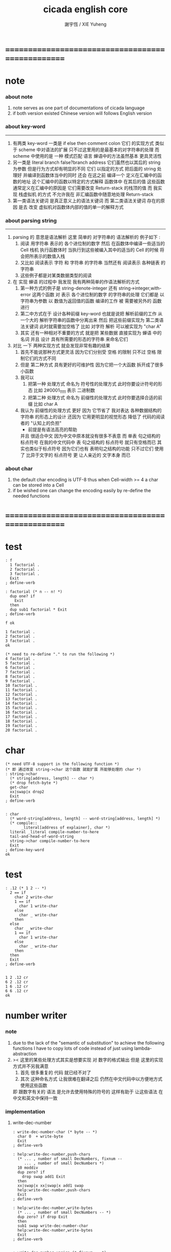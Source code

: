 #+TITLE:  cicada english core
#+AUTHOR: 謝宇恆 / XIE Yuheng
#+EMAIL:  xyheme@gmail.com


* ==================================================
* note
*** about note
    1. note serves as one part of documentations of cicada language
    2. if both version existed
       Chinese version will follows English version
*** about key-word
    ----------------------------------
    1. 有两类 key-word
       一类是 if else then comment colon
       它们 的实现方式 类似于 scheme 中对语法的扩展
       只不过这里用的是最基本的对字符串的处理
       而 scheme 中使用的是 一种 模式匹配 语言
       蝉语中的方法虽然基本 更具灵活性
    2. 另一类是 literal branch false?branch address
       它们虽然也以其后的 string 为参数
       但是行为方式却有明显的不同
       它们 以指定的方式 把后面的 string 处理好
       并编译到函数体当中的同时
       还会 在这之前 编译一个
       定义在汇编中的函数的地址
       这个汇编中的函数以特定的方式解释 函数体中 在其后的值
       这些函数通常定义在汇编中的原因是
       它们需要改变 Return-stack 的栈顶的值
       而 我实现 栈虚拟机 的方式
       不允许我在 非汇编函数中随意地处理 Return-stack
    3. 第一类语法关键词 是真正意义上的语法关键词
       而 第二类语法关键词 存在的原因
       是去 改变 虚拟机对函数体内部的值的单一的解释方式
*** about parsing string
    ----------------------------------
    1. parsing 的 意思是语法解析
       这里 简单的 对字符串的 语法解析的 例子如下 :
       1) 阅读 用字符串 表示的 各个进位制的数字
          然后 在函数体中编译一些适当的 Cell
          栈机 执行函数体时
          当执行到这些被编入其中的适当的 Cell 的时候
          将会把所表示的数值入栈
       2) 又比如 阅读表示 字符 和 字符串 的字符串
          当然还有 阅读表示 各种链表 的字符串
       3) 这些例子都是对某类数据类型的阅读
    2. 在 实现 蝉语 的过程中 我发现 我有两种简单的作语法解析的方式
       1) 第一种方式的例子是
          string-denote-integer 还有 string->integer,with-error
          这两个函数 对 表示 各个进位制的数字 的字符串的处理
          它们都是 以字符串为参数 以 数值为返回值的函数
          编译的工作 被 需要被另外的 函数进行
       2) 第二中方式在于
          设计各种前缀 key-word
          也就是说把 解析前缀的工作
          从一个大的 解析字符串的函数中分离出来
          然后 把这些前缀实现为 第二类语法关键词
          此时就需要加空格了
          比如 对字符 解析 可以被实现为 "char A"
       3) 其实 还有一种相对不重要的方式
          就是把 某些数据
          直接实现为 蝉语 中的名词
          并且 设计 具有所需要的形态的字符串 来命名它们
    3. 对比 一下 两种实现方式
       就会发现非常有趣的结果
       1) 首先不能说那种方式更灵活
          因为它们分别受 空格 的限制
          只不过 空格 限制它们的方式不同
       2) 但是 第二种方式 具有更好的可维护性
          因为它把一个大函数 拆开成了很多小函数
       3) 我可以
          1. 把第一种 处理方式 命名为 符号性的处理方式
             此时你要设计符号的形态
             比如 2#0001_1111 表示 二进制数
          2. 把第二种 处理方式 命名为 前缀性的处理方式
             此时你要选择合适的前缀
             比如 char A
       4) 我认为 前缀性的处理方式 更好
          因为 它节省了 我对表达 各种数据结构的 字符串 的形态上的设计
          还因为 它用更明显的视觉形态 降低了 代码的阅读者的 "认知上的负担"
          + 前提是有语法高亮的帮助
          并且 很适合中文 因为中文中原本就没有很多不表意
          而 单表 句之结构的 标点符号
          在我的中文代码中 表 句之结构的 标点符号 就只有空格而已
          其实也类似于标点符号 因为它们也有 表明句之结构的功能
          只不过它们 使用了 比异于文字的 标点符号 更 让人亲近的 文字本身 而已
*** about char
    1. the default char encoding is UTF-8
       thus
       when Cell-width >= 4
       a char can be stored into a Cell
    2. if be wished
       one can change the encoding easily
       by re-define the needed functions
* ==================================================
* *test*
  #+begin_src cicada-nymph
  : f
    1 factorial .
    2 factorial .
    3 factorial .
    Exit
  ; define-verb

  : factorial (* n -- n! *)
    dup one? if
      Exit
    then
    dup sub1 factorial * Exit
  ; define-verb

  f ok

  1 factorial .
  2 factorial .
  3 factorial .
  ok

  (* need to re-define "." to run the following *)
  4 factorial .
  5 factorial .
  6 factorial .
  7 factorial .
  8 factorial .
  9 factorial .
  10 factorial .
  11 factorial .
  12 factorial .
  13 factorial .
  14 factorial .
  15 factorial .
  16 factorial .
  17 factorial .
  18 factorial .
  19 factorial .
  20 factorial .
  #+end_src
* char
  #+begin_src cicada-nymph :tangle english-core.cicada
  (* need UTF-8 support in the following function *)
  (* 即 通过改变 string->char 这个函数 就能扩展 所能够处理的 char *)
  : string->char
    (* string[address, length] -- char *)
    (* drop fetch-byte *)
    get-char
    xx|swap|x drop2
    Exit
  ; define-verb


  : char
    (* word-string[address, length] -- word-string[address, length] *)
    (* compile::
         _literal[address of explainer], char *)
    literal _literal compile-number-to-here
    tail-and-head-of-word-string
    string->char compile-number-to-here
    Exit
  ; define-key-word
  ok
  #+end_src
* *test*
  #+begin_src cicada-nymph
  : .12 (* 1 2 -- *)
    2 == if
      char 2 write-char
      1 == if
        char 1 write-char
      else
        char _ write-char
      then
    else
      char _ write-char
      1 == if
        char 1 write-char
      else
        char _ write-char
      then
    then
    Exit
  ; define-verb


  1 2 .12 cr
  6 2 .12 cr
  1 6 .12 cr
  6 6 .12 cr
  ok
  #+end_src
* number writer
*** note
    1. due to the lack of the "semantic of substitution"
       to achieve the following functions
       I have to copy lots of code
       instead of just using lambda-abstraction
    2. >< 这里的某些处理方式其实是想要实现
       对 数字的格式输出
       但是 这里的实现方式并不另我满意
       1) 首先 很多重复的 代码 就已经不对了
       2) 其次 这种命名方式
          让我很难在翻译之后
          仍然在中文代码中以方便地方式使用这些函数
       即 跟数字有关的 语法 是允许去使用特殊的符号的
       这样有助于 让这些语法 在中文和英文中保持一致
*** implementation
***** write-dec-number
      #+begin_src cicada-nymph :tangle english-core.cicada
      : write-dec-number-char (* byte -- *)
        char 0  + write-byte
        Exit
      ; define-verb

      : help:write-dec-number,push-chars
        (* ... , number of small DecNumbers, fixnum --
           ... , number of small DecNumbers *)
        10 moddiv
        dup zero? if
          drop swap add1 Exit
        then
        xx|swap|x xx|swap|x add1 swap
        help:write-dec-number,push-chars
        Exit
      ; define-verb

      : help:write-dec-number,write-bytes
        (* ... , number of small DecNumbers -- *)
        dup zero? if drop Exit
        then
        sub1 swap write-dec-number-char
        help:write-dec-number,write-bytes
        Exit
      ; define-verb


      : write-dec-number,unsign (* fixnum -- *)
        0 swap
        help:write-dec-number,push-chars
        help:write-dec-number,write-bytes
        Exit
      ; define-verb

      : write-dec-number,sign (* fixnum -- *)
        dup 0 < if
          char -  write-byte
          negate
        then
        write-dec-number,unsign
        Exit
      ; define-verb

      : write-dec-number
        write-dec-number,sign
        Exit
      ; define-verb
      #+end_src
***** write-bin-number
      #+begin_src cicada-nymph :tangle english-core.cicada
      : write-bin-number-char (* byte -- *)
        char 0  + write-byte
        Exit
      ; define-verb

      : help:write-bin-number,push-chars
        (* ... , number of small BinNumbers, fixnum --
           ... , number of small BinNumbers *)
        2 moddiv
        dup zero? if
          drop swap add1 Exit
        then
        xx|swap|x xx|swap|x add1 swap
        help:write-bin-number,push-chars
        Exit
      ; define-verb

      : help:write-bin-number,write-bytes
        (* ... , number of small BinNumbers -- *)
        dup zero? if drop Exit
        then
        sub1 swap write-bin-number-char
        help:write-bin-number,write-bytes
        Exit
      ; define-verb

      : write-bin-number,unsign (* fixnum -- *)
        0 swap
        help:write-bin-number,push-chars
        help:write-bin-number,write-bytes
        Exit
      ; define-verb

      : write-bin-number,sign (* fixnum -- *)
        dup 0 < if
          char -  write-byte
          negate
        then
        write-bin-number,unsign
        Exit
      ; define-verb

      : write-bin-number
        write-bin-number,sign
        Exit
      ; define-verb
      #+end_src
***** write-oct-number
      #+begin_src cicada-nymph :tangle english-core.cicada
      : write-oct-number-char (* byte -- *)
        char 0  + write-byte
        Exit
      ; define-verb

      : help:write-oct-number,push-chars
        (* ... , number of small OctNumbers, fixnum --
           ... , number of small OctNumbers *)
        8 moddiv
        dup zero? if
          drop swap add1 Exit
        then
        xx|swap|x xx|swap|x add1 swap
        help:write-oct-number,push-chars
        Exit
      ; define-verb

      : help:write-oct-number,write-bytes
        (* ... , number of small OctNumbers -- *)
        dup zero? if drop Exit
        then
        sub1 swap write-oct-number-char
        help:write-oct-number,write-bytes
        Exit
      ; define-verb

      : write-oct-number,unsign (* fixnum -- *)
        0 swap
        help:write-oct-number,push-chars
        help:write-oct-number,write-bytes
        Exit
      ; define-verb

      : write-oct-number,sign (* fixnum -- *)
        dup 0 < if
          char -  write-byte
          negate
        then
        write-oct-number,unsign
        Exit
      ; define-verb

      : write-oct-number
        write-oct-number,sign
        Exit
      ; define-verb
      #+end_src
***** write-hex-number
      #+begin_src cicada-nymph :tangle english-core.cicada
      : write-hex-number-char (* byte -- *)
        dup 10 < if
          char 0  + write-byte Exit
        then
        10 -
        char a  + write-byte
        Exit
      ; define-verb

      : write-hex-number-char,capital (* byte -- *)
        dup 10 < if
          char 0  + write-byte Exit
        then
        10 -
        char A  + write-byte
        Exit
      ; define-verb

      : help:write-hex-number,push-chars
        (* ... , number of small HexNumbers, fixnum --
           ... , number of small HexNumbers *)
        16 moddiv
        dup zero? if
          drop swap add1 Exit
        then
        xx|swap|x xx|swap|x add1 swap
        help:write-hex-number,push-chars
        Exit
      ; define-verb

      : help:write-hex-number,write-bytes
        (* ... , number of small HexNumbers -- *)
        dup zero? if drop Exit
        then
        sub1 swap write-hex-number-char
        help:write-hex-number,write-bytes
        Exit
      ; define-verb

      : help:write-hex-number,write-bytes,capital
        (* ... , number of small HexNumbers -- *)
        dup zero? if drop Exit
        then
        sub1 swap write-hex-number-char,capital
        help:write-hex-number,write-bytes,capital
        Exit
      ; define-verb

      : write-hex-number,unsign (* fixnum -- *)
        0 swap
        help:write-hex-number,push-chars
        help:write-hex-number,write-bytes
        Exit
      ; define-verb

      : write-hex-number,capital (* fixnum -- *)
        0 swap
        help:write-hex-number,push-chars
        help:write-hex-number,write-bytes,capital
        Exit
      ; define-verb

      : write-hex-number,sign (* fixnum -- *)
        dup 0 < if
          char -  write-byte
          negate
        then
        write-hex-number,unsign
        Exit
      ; define-verb

      : write-hex-number,sign,capital (* fixnum -- *)
        dup 0 < if
          char -  write-byte
          negate
        then
        write-hex-number,capital
        Exit
      ; define-verb

      : write-hex-number
        write-hex-number,sign
        Exit
      ; define-verb
      #+end_src
***** write-aph-number
      #+begin_src cicada-nymph :tangle english-core.cicada
      : write-aph-number-char (* byte -- *)
        dup 10 < if
          char 0  + write-byte Exit
        then
        10 -
        char a  + write-byte
        Exit
      ; define-verb

      : write-aph-number-char,capital (* byte -- *)
        dup 10 < if
          char 0  + write-byte Exit
        then
        10 -
        char A  + write-byte
        Exit
      ; define-verb

      : help:write-aph-number,push-chars
        (* ... , number of small AphNumbers, fixnum --
           ... , number of small AphNumbers *)
        36 moddiv
        dup zero? if
          drop swap add1 Exit
        then
        xx|swap|x xx|swap|x add1 swap
        help:write-aph-number,push-chars
        Exit
      ; define-verb

      : help:write-aph-number,write-bytes
        (* ... , number of small AphNumbers -- *)
        dup zero? if drop Exit
        then
        sub1 swap write-aph-number-char
        help:write-aph-number,write-bytes
        Exit
      ; define-verb

      : help:write-aph-number,write-bytes,capital
        (* ... , number of small AphNumbers -- *)
        dup zero? if drop Exit
        then
        sub1 swap write-aph-number-char,capital
        help:write-aph-number,write-bytes,capital
        Exit
      ; define-verb

      : write-aph-number,unsign (* fixnum -- *)
        0 swap
        help:write-aph-number,push-chars
        help:write-aph-number,write-bytes
        Exit
      ; define-verb

      : write-aph-number,capital (* fixnum -- *)
        0 swap
        help:write-aph-number,push-chars
        help:write-aph-number,write-bytes,capital
        Exit
      ; define-verb

      : write-aph-number,sign (* fixnum -- *)
        dup 0 < if
          char -  write-byte
          negate
        then
        write-aph-number,unsign
        Exit
      ; define-verb

      : write-aph-number,sign,capital (* fixnum -- *)
        dup 0 < if
          char -  write-byte
          negate
        then
        write-aph-number,capital
        Exit
      ; define-verb

      : write-aph-number
        write-aph-number,sign
        Exit
      ; define-verb
      #+end_src
***** usage
      #+begin_src cicada-nymph :tangle english-core.cicada
      : .unsign (* fixnum -- *)
        write-dec-number
        32 write-byte
        Exit
      ; define-verb

      : .sign (* fixnum -- *)
        write-dec-number,sign
        32 write-byte
        Exit
      ; define-verb


      : . .sign Exit ; define-verb


      : .bin (* fixnum -- *)
        write-bin-number
        32 write-byte
        Exit
      ; define-verb

      : .bin,sign (* fixnum -- *)
        write-bin-number,sign
        32 write-byte
        Exit
      ; define-verb

      : .oct (* fixnum -- *)
        write-oct-number
        32 write-byte
        Exit
      ; define-verb

      : .oct,sign (* fixnum -- *)
        write-oct-number,sign
        32 write-byte
        Exit
      ; define-verb

      : .hex (* fixnum -- *)
        write-hex-number
        32 write-byte
        Exit
      ; define-verb

      : .hex,sign (* fixnum -- *)
        write-hex-number,sign
        32 write-byte
        Exit
      ; define-verb

      : .hex,capital (* fixnum -- *)
        write-hex-number,capital
        32 write-byte
        Exit
      ; define-verb

      : .hex,sign,capital (* fixnum -- *)
        write-hex-number,sign,capital
        32 write-byte
        Exit
      ; define-verb


      : .aph (* fixnum -- *)
        write-aph-number
        32 write-byte
        Exit
      ; define-verb

      : .aph,sign (* fixnum -- *)
        write-aph-number,sign
        32 write-byte
        Exit
      ; define-verb

      : .aph,capital (* fixnum -- *)
        write-aph-number,capital
        32 write-byte
        Exit
      ; define-verb

      : .aph,sign,capital (* fixnum -- *)
        write-aph-number,sign,capital
        32 write-byte
        Exit
      ; define-verb

      : write-space (* -- *)
        32 write-byte Exit
      ; define-verb

      : write-some-space (* n -- *)
        dup zero? if
          drop Exit
        then
        sub1
        write-space
        write-some-space
        Exit
      ; define-verb
      #+end_src
*** test
    #+begin_src cicada-nymph
    123 321 123321 . . .
    -123 321 -123321 . . .
    -123 321 -123321 .sign .sign .sign
    -123 321 -123321 .unsign .unsign .unsign

    123 321 123321 .bin .bin .bin
    -123 321 -123321 .bin,sign .bin,sign .bin,sign

    123 321 123321 .oct .oct .oct
    -123 321 -123321 .oct,sign .oct,sign .oct,sign

    123 321 123321 .hex .hex .hex
    123 321 123321 .hex,capital .hex,capital .hex,capital
    -123 321 -123321 .hex,sign .hex,sign .hex,sign
    -123 321 -123321 .hex,sign,capital .hex,sign,capital .hex,sign,capital

    123 321 123321 .aph .aph .aph
    123 321 123321 .aph,capital .aph,capital .aph,capital
    -123 321 -123321 .aph,sign .aph,sign .aph,sign
    -123 321 -123321 .aph,sign,capital .aph,sign,capital .aph,sign,capital
    #+end_src
* string
*** note
    1. I will NOT implement simple string as "aaa"
       I have tried
       and I found that
       it against the natural of a Forth-like language so much
    2. string 这个语法关键词 必须是 可扩展的
*** :"
    #+begin_src cicada-nymph :tangle english-core.cicada
    (* for single line string only *)

    : help,:"
      (* word-string[address, length] -- word-string[address, length] *)
      (* Lambda-stack ::
           address to compile the address of string --  *)
      (* compile ::
       *   _literal address
       *   _literal length
       *)
      (* compile to [data section] ::
       *   1 unit  string-header
       *   n byte  string
       *   1 byte  0
       *)
      (* char by char compile *)
      tail-and-head-of-string
      dup char " == if
        drop
        (* compile address to here *)
        literal _literal compile-number-to-here
          pop-lambda-stack dup push-lambda-stack
        compile-number-to-here
        (* compile length to here *)
        literal _literal compile-number-to-here
        Current-data-section
          pop-lambda-stack dup push-lambda-stack
        sub dup
        compile-number-to-here
        (* set the string header *)
        pop-lambda-stack
        Cell-width
        sub save
        (* add a tailling 0 *)
        0 compile-byte-to-data-section
        Exit
      then
      compile-byte-to-data-section
      help,:"
      Exit
    ; define-verb


    : :"
      (* word-string[address, length] -- word-string[address, length] *)
      (* compile ::
       *   _literal address
       *   _literal length
       *)
      (* compile to [data section] ::
       *   1 unit  string-header
       *   n byte  string
       *   1 byte  0
       *)
      Cell-width address Current-data-section add-save (* for string header *)
      Current-data-section push-lambda-stack (* for compile to here *)
      (* drop a whitespace *)
      tail-and-head-of-string
      drop
      help,:"
      Exit
    ; define-key-word
    ok
    #+end_src
*** string-of-many-dash?
    #+begin_src cicada-nymph :tangle english-core.cicada
    : string-of-many-dash?
      (* string[address, length] -- True or False *)
      0 push-lambda-stack (* counter *)
      help:string-of-many-dash?
      Exit
    ; define-verb

    : help:string-of-many-dash?
      (* string[address, length] -- True or False *)
      (* Lambda-stack ::
           counter -- *)
      dup zero? if
        drop2
        pop-lambda-stack
        6 >= if True
             else False
             then Exit
      then
      tail-and-head-of-string
      char -  =/= if
        drop2
        pop-lambda-stack drop
        False Exit
      then
      pop-lambda-stack add1 push-lambda-stack
      help:string-of-many-dash?
      Exit
    ; define-verb
    #+end_src
*** string
    #+begin_src cicada-nymph :tangle english-core.cicada
    (* for multi line string *)

    : string
      (* word-string[address, length] -- word-string[address, length] *)
      (* compile ::
       *  | _literal | address |
       *  | _literal | length  |
       *)
      (* compile to [data section] ::
       *  | 1 unit | string-header |
       *  | n byte | string        |
       *  | 1 byte | 0             |
       *)
      (* leave place for string header *)
         Cell-width address Current-data-section add-save
      (* for copy to data-section *)
         help:string,find-cr
         over push-lambda-stack
      help:string
      Exit
    ; define-key-word
    ok

    : help:string,find-cr
      (* word-string[address, length] -- word-string[address, length] *)
      tail-and-head-of-string
      10 (* cr *) == if
        Exit
      then
      help:string,find-cr
      Exit
    ; define-verb

    : help:string,find-address-of-cr,backward
      (* address -- address *)
      dup fetch-byte 10 (* cr *) == if
        add1
        Exit
      then
      sub1
      help:string,find-address-of-cr,backward
      Exit
    ; define-verb

    : help:string
      (* word-string[address, length] -- word-string[address, length] *)
      (* Lambda-stack ::
           [address of the begin of the source string] --  *)
      (* compile ::
       *   | _literal | address |
       *   | _literal | length  |
       *)
      (* compile to [data section] ::
       *   | 1 unit : string-header |
       *   | n byte : string        |
       *   | 1 byte : 0             |
       *)
      (* find the end and copy *)
      tail-and-head-of-word-string
      dup2 string-of-many-dash? if
        drop
        help:string,find-address-of-cr,backward
        (* copy to data-section *)
        pop-lambda-stack tuck sub
        (* source, length *)
        Current-data-section dup push-lambda-stack
        swap dup push-lambda-stack (* length *)
        copy-byte-string
        (* update Current-data-section *)
        pop-lambda-stack dup push-lambda-stack
        address Current-data-section add-save
        (* and add a tailing 0 *)
        0 compile-byte-to-data-section
        (* set the string header in data-section *)
        pop-lambda-stack
        pop-lambda-stack dup push-lambda-stack
        Cell-width sub save
        (* compile address to here *)
        literal _literal compile-number-to-here
          pop-lambda-stack dup push-lambda-stack
        compile-number-to-here
        (* compile length to here *)
        literal _literal compile-number-to-here
          pop-lambda-stack
          Cell-width sub fetch
        compile-number-to-here
        Exit
      then
      drop2
      help:string
      Exit
    ; define-verb
    #+end_src
* *test*
  #+begin_src cicada-nymph
  : ak
    string
       kkk
    ---------
    string
       aaa
    ---------
  ; define

  ak print-string print-string
  ok
  #+end_src
* debuger
*** debuger-REPL & trace
***** note
      1. debuger pause the calculation of the function
         bring you into the debuger-REPL
      2. after type system
         we should handle type error as possible as we could
      3. the "IdentificationOf#Word" in "def*" macros
         is for "debuger"
***** x & k 關於 除錯器
      - x :: 這裏一個值得注意的特點是
             在新的實現中 對輸入的讀取是以 phrase 爲單位的
             debuger 的行爲要反映系統的實現方式才行
      - k :: debuger-REPL 所需要實現的特性是
             當在其中修改完錯誤時 可以重新啓動之前的計算
      - k :: trace 所需要實現的特性是
             以可讀性較強的方式 打印出 出錯的函數
             目的是 讓用戶定義出錯的位置
      - x :: 當一個錯誤出現時
             在以前的實現中
             基本輸入中的 其後的代碼還會被執行
             在 debuger-REPL 中 引起一連串的錯誤
             新的實現應該解決這個問題
      - x :: ??? 我是否需要區分
             殼層的函數 與 詞典中的函數
             對 debuger 的調用
      - k :: 設想一下 在新的實現中 調用 debuger 時的情況吧
      - x :: 好的
             首先來考慮 在一般的函數中調用 debuger 時的情況
             我總覺得此時的行爲與 在 殼層中調用 debuger 時有區別
             我發現 現在實現棧機的方式 使得對出錯位置的探查更爲精確
             當 調用 debuger 時
             如果不是尾部調用
             那麼 返回棧 棧頂所保存的是 調用 debuger 的函數的
             函數體數組的一個子數組
             debuger 會打印出一些信息
             然後 進入 debuger-REPL
      - x :: 在一個新的 REPL 中
             每一個 loop 會把之前的返回棧中的東西保護起來
             使得我有機會去追蹤被保護起來的某個紙條
             並且使得我有機會在希望的時候 回到原來的計算中
      - x :: 這裏需要 有顏色的輸出
             但是 如果我使用有顏色的輸出的話
             我就必須定義統一的 關於顏色輸出的接口
             並且在每個想要重用這段代碼 版本中 實現這些接口
             所以
             我先把目前的精力集中在 linux 版本上
             以後在慢慢改
      - x :: ??? 格式輸出又如何呢 ???
***** debuger-REPL
      #+begin_src cicada-nymph
      : debuger
        (* unknown -- unknown *)

        string
      debuger said:  Welcome! Hope you find what's wrong.
        --------------
        print-string

        :"    the length of Return-stack is: " print-string
          count-return-stack write-dec-number cr

        :"    the length of Argument-stack is: " print-string
          count-argument-stack write-dec-number cr

        (*
         * fetch-return-stack-pointer Return-stack-position save
         * fetch-argument-stack-pointer Argument-stack-position save
         *
         * Input-buffer Current-reading save
         * Input-buffer Reading-boundary save
         *)

        basic-REPL

        string
      debuger said:  Good bye! The computation will go on!
        --------------
        print-string

        Exit
      ; define-verb


      : Return-stack-position   0 ; define
      : Argument-stack-position 0 ; define


      : count-return-stack
        (* -- the length of Return-stack *)
        Return-stack-top fetch-return-stack-pointer -
        Cell-width /
        sub1
        Exit
      ; define-verb

      : count-argument-stack
        (* -- the length of Argument-stack *)
        Argument-stack-top fetch-argument-stack-pointer -
        Cell-width /
        sub1
        Exit
      ; define-verb


      (* the following two function are as interface *)
      : debuger,fetch-from-return-stack
        (* n -- *)
        sub1 Cell-width *
        Return-stack-position fetch +
        fetch
        Exit
      ; define-verb

      : debuger,fetch-from-argument-stack
        (* n -- *)
        sub1 Cell-width *
        Argument-stack-position fetch +
        fetch
        Exit
      ; define-verb
      #+end_src
***** trace
      #+begin_src cicada-nymph
      (* ><><>< bug ><><>< *)
      (* ``1 fetch'' will cause core dump *)
      : identification-of-word? (* an address in a word -- *)
        dup fetch ==
        Exit
      ; define-verb

      (* ||  1 : name-string-header-which-contains-the-length-of-name-string  ||
       * || m(bytes) : name-string  ||
       * ||  1 : size of function body  ||
       * ||  1 : identification  ||
       * ||  1 : link  ||
       * ||  1 : type  ||
       * ||  1 : address-of-name-string-header  ||
       * ||  1 : address-of-explainer  ||
       * ||  n : body  ||
       *)

      : word,body->id
        (* [an address of a cell in a word] -- word[identification] *)
        dup
        identification-of-word? if
          Exit
        then
        Cell-width -
        word,body->id
        Exit
      ; define-verb

      : word,id->name
        (* word[identification] -- string[address, length] *)
        Cell-width 3 * +
        fetch dup
        add8 swap
        fetch
        Exit
      ; define-verb

      : word,id->explainer
        (* word[identification] -- explainer *)
        Cell-width 4 * +
        fetch
        Exit
      ; define-verb

      : word,id->body-size
        (* word[identification] -- body-size *)
        Cell-width -
        fetch
        Exit
      ; define-verb

      : word,id->body-list
        (* word[identification] -- body-list[address, length] *)
        dup
          Cell-width 5 * +
        swap
        word,id->body-size
        Exit
      ; define-verb

      : print-name-of-explainer (* explainer -- *)
        dup Verb-explainer == if
          literal Verb-explainer
          word,body->id
          word,id->name
          print-string
          drop Exit
        then
        dup Variable-explainer == if
          literal Variable-explainer
          word,body->id
          word,id->name
          print-string
          drop Exit
        then
        dup Constant-explainer == if
          literal Constant-explainer
          word,body->id
          word,id->name
          print-string
          drop Exit
        then
        dup Constant-string-explainer == if
          literal Constant-string-explainer
          word,body->id
          word,id->name
          print-string
          drop Exit
        then
        drop
        Exit
      ; define-verb

      : print-function-body-list (* body-list[address, length] -- *)
        dup zero? if
          drop2 Exit
        then
        6 write-some-space
        over fetch word,body->id word,id->name print-string cr
        sub1 swap
        Cell-width + swap
        print-function-body-list
        Exit
      ; define-verb

      :"  -->  "
      : Message:_-->__ ; define-constant-string

      (* the following function is the first function
         on which I must use ``if,else,then'' *)
      : with-pointer,print-function-body-list
        (* [an address of a cell in a word], body-list[address, length] -- *)
        dup zero? if
          drop2 drop Exit
        then
        x|over|xx x|over|xx == if
          Message:_-->__ print-string
        else
          6 write-some-space
        then
        over
        dup fetch special-key-word? if
          fetch word,body->id word,id->name print-string cr
          sub2 swap
          dup
          6 write-some-space
          Cell-width + fetch write-dec-number cr
          Cell-width 2 * + swap
          with-pointer,print-function-body-list
          Exit
        then
        fetch word,body->id word,id->name print-string cr
        sub1 swap
        Cell-width + swap
        with-pointer,print-function-body-list
        Exit
      ; define-verb




      :" trace-function said: ``Ya! Let's trace a function!''"
      : Message:trace-function,welcome ; define-constant-string

      :" The function we use to trace is:"
      : Message:trace-function,function-to-trace ; define-constant-string

      :" The function be traced to is:"
      : Message:trace-function,function-be-traced-to ; define-constant-string

      :" The size of the body of this function is:"
      : Message:trace-function,function-body-size ; define-constant-string

      :" The body of this function is:"
      : Message:trace-function,function-body ; define-constant-string

      :" trace-function said: ``The end of a tracing.''"
      : Message:trace-function,goodbye ; define-constant-string

      : trace-function
        (* [an address of a cell in a word] -- *)
        Message:trace-function,welcome print-string cr
        dup
          3 write-some-space Message:trace-function,function-to-trace print-string cr
          6 write-some-space fetch word,body->id word,id->name print-string cr
        dup (* with-pointer,print-function-body-list still uses original arg *)
        word,body->id
          dup
            3 write-some-space Message:trace-function,function-be-traced-to print-string cr
            6 write-some-space word,id->name print-string cr
          dup
            3 write-some-space Message:trace-function,function-body-size print-string cr
            6 write-some-space word,id->body-size write-dec-number cr
          3 write-some-space Message:trace-function,function-body print-string cr
          word,id->body-list with-pointer,print-function-body-list
        Message:trace-function,goodbye print-string cr
        Exit
      ; define-verb

      : trace (* n -- *)
        debuger,fetch-from-return-stack
        trace-function
        Exit
      ; define-verb
      #+end_src
***** test
      #+begin_src cicada-nymph
      (* test: trace-function *)

      : xxx (* n, m -- *)
         debuger
         +
         666 .
         .
         Exit
      ; define-verb

      10 1 xxx
        1 debuger,fetch-from-return-stack  trace-function
        2 debuger,fetch-from-return-stack  trace-function
        bye
      (* 666 11 *)


      : factorial (* n -- n! *)
          dup one? if
            debuger
            Exit
          then
          dup sub1 factorial * Exit
      ; define-verb

      10 factorial
        1 debuger,fetch-from-return-stack
          trace-function
        9 debuger,fetch-from-return-stack
          trace-function
        10 debuger,fetch-from-return-stack
          trace-function
        bye
      . (* 3628800 *)



      (* about tail call *)
      : write-some-space (* n -- *)
          dup zero? if
            drop Exit
          then
          sub1
          'space' write-byte
          debuger
          write-some-space
          Exit
      ; define-verb

      100 write-some-space
        1 debuger,fetch-from-return-stack
          trace-function
        2 debuger,fetch-from-return-stack
          trace-function
        bye
      (* Ya! you can never say ``bye'' to this call of ``debuger'' *)
      (* when ever you call ``debuger'' in front of a recursive call, this happens *)
      basic-REPL
      count-argument-stack . (* 0 *)
      count-return-stack . (* 0 *)
      #+end_src
*** new lexicographers with debuger
***** note
      1. the following redefined ``compile-word-description-to-here''
         will call debuger if it meets a undefined word
      2. there will be syntax-check after the implementation of ``list''
***** implementation
      #+begin_src cicada-nymph
      : print-word-list (* word-string[address, the number of words] -- *)
        dup2 string-full-of-blank? if
          drop2
          cr Exit
        then
        3 write-some-space
        tail-and-head-of-word-string print-string cr
        print-word-list
        Exit
      ; define-verb


      :" an error occurs!
      compile-word-description-to-here said:
         ``I am a tail-recursive-function.
           My function-type is (* word-string[address, the number of words] -- *)
           `define-verb' and `define-verb' call me.
           The following word is undefined.
           I will print the rest of the Word-list and call debuger.''
         --> "
      : Message:compile-word-description-to-here,meet-undefined-word
      ; define-constant-string

      :" The length of the rest of the Word-list is: "
      : Message:compile-word-description-to-here,length-of-the-rest-of-the-word-list
      ; define-constant-string

      :" The rest of the Word-list is: "
      : Message:compile-word-description-to-here,the-rest-of-the-word-list
      ; define-constant-string


      : compile-word-description-to-here
        (* word-string[address, the number of words] -- *)
        dup2 string-full-of-blank? if
          drop2
          Exit
        then
        tail-and-head-of-word-string
        dup2 Bra:comment equal-string? if
          help:compile-word-description-to-here,comment
          compile-word-description-to-here
          Exit
        then
        dup2 Key-word:if equal-string? if
          help:compile-word-description-to-here,if
          compile-word-description-to-here
          Exit
        then
        dup2 Key-word:else equal-string? if
          help:compile-word-description-to-here,else
          compile-word-description-to-here
          Exit
        then
        dup2 Key-word:then equal-string? if
          help:compile-word-description-to-here,then
          compile-word-description-to-here
          Exit
        then
        dup2 string-denote-literal-or-branch? if
          help:compile-word-description-to-here,literal&branch
          compile-word-description-to-here
          Exit
        then
        dup2 string-denote-integer? if
          help:compile-word-description-to-here,number
          compile-word-description-to-here
          Exit
        then
        dup2 find dup zero? false? if
          word->explainer compile-number-to-here
          drop2 (* drop the string[address, length], which is for debuger *)
          compile-word-description-to-here
          Exit
        then
        drop (* drop the 0 *)
        Message:compile-word-description-to-here,meet-undefined-word print-string
        print-string cr
        Message:compile-word-description-to-here,length-of-the-rest-of-the-word-list
        print-string dup write-dec-number cr
        Message:compile-word-description-to-here,the-rest-of-the-word-list print-string cr
        print-word-list
        debuger
        Exit
      ; define-verb

      : _define-verb
        define-verb
        Exit
      ; define-verb

      : define-verb
        (* word-string[address, the number of words] -- *)
        tail-and-head-of-word-string
        create-word-header
        set-size-of-word
        add-new-word-to-dictionary
        Verb-explainer compile-number-to-here
        compile-word-description-to-here
        Exit
      ; _define-verb
      #+end_src
* dictionary operations
*** implementation
    #+begin_src cicada-nymph
    (*
     * a word in the dictionary [unit : Cell-width = 8 bytes]
     *   ||  1 : name-string-header-which-contains-the-length-of-name-string  ||
     *   ||  m : name-string  ||
     *   ||  1 : SizeOfFunctionBody ||
     *   ||  1 : identification  ||
     *   ||  1 : link  ||
     *   ||  1 : type  ||
     *   ||  1 : address-of-name-string-header  ||
     *   ||  1 : address-of-explainer  ||
     *   ||  n : body  ||
     * where
     *   ||  1 : type  ||
     * ==
     *   | type-bit-63 | ... | type-bit-1 | type-bit-0 |
     * type-bit-0 is for HiddenWord
     * type-bit-1 is for VariableOfTypedValue [DynamicVar]
     *)

    : last-word-in-dictionary? (* word[address of link] -- True or False *)
        zero? Exit
    ; define-verb

    : next-word-in-dictionary
      (* word[address of link] -- next-word[address of link] *)
        fetch Exit
    ; define-verb

    : fetch-word-type (* word[address of link] -- WordType *)
        add8 fetch
        Exit
    ; define-verb

    : save-word-type (* word[address of link], WordType -- *)
        swap add8 save
        Exit
    ; define-verb


    0 : Offset-for-hidden-word          ; define-constant
    1 : Offset-for-dynamic-variable-word ; define-constant

    : dynamic-variable-word? (* word[address of link] -- True or False *)
      fetch-word-type Offset-for-dynamic-variable-word fetch-bit one?
      Exit
    ; define-verb
    #+end_src
*** test
    #+begin_src cicada-nymph
    : ~ (* word[address of link] -- word[address of link] *)
        dup dynamic-variable-word? .
        (* dup last-word-in-dictionary? . *)
        next-word-in-dictionary
      Exit
    ; define-verb

    First-word-in-dictionary fetch

    ~ ~ ~ ~ ~ ~ ~ ~ ~ ~
    ~ ~ ~ ~ ~ ~ ~ ~ ~ ~
    #+end_src
* incremental-gc of <pair> & <string>
*** note
    1. this gc is a incremental-gc
       a marking-gc for pair
       a copy-gc for string
    2. if string-heap is used up
       before PairConstructionsArray is used up
       gc must be restart
       so string-heap should be large to avoid this
    3. there are two way to represent string now:
       1) [address, length]
       2) [address, <string>]
          in this one,
          there must be 4-bytes in address-4
          to save the length of the string
*** dynamic-allocation of string
***** try,copy-substring,from->to
      #+begin_src cicada-nymph
      (* example of a substring stored in string-heap :
         || 4 : length of substring  ||
         || n : substring  ||
       *)

      String-heap-1 : Pointer:String-heap,from ; define-variable
      String-heap-2 : Pointer:string-heap,to   ; define-variable

      String-heap-1 : Current-free-string-address,from ; define-variable
      String-heap-2 : Current-free-string-address,to   ; define-variable



      (*
       * : fetch-four-bytes (\* address -- value *\)
       *   0 fetch-argument-stack-pointer
       *   x|over|xx swap
       *   4 copy-byte-string
       *   swap drop
       *   Exit
       * ; define-verb
       *
       * : save-four-bytes (\* value, address -- *\)
       *   swap fetch-argument-stack-pointer
       *   x|over|xx
       *   4 copy-byte-string
       *   drop2
       *   Exit
       * ; define-verb
       *)



      : get-length-of-string (* string[address] -- length *)
        sub4 fetch-four-bytes
        Exit
      ; define-verb

      : string-in?string-heap,from (* string[address] -- True or False *)
        Pointer:String-heap,from fetch
        over over
        Size-of-string-heap +  <
        xx|swap|x  >=
        bitwise-and
        Exit
      ; define-verb

      : string-in?string-heap,to (* string[address] -- True or False *)
        Pointer:string-heap,to fetch
        over over
        Size-of-string-heap +  <
        xx|swap|x  >=
        bitwise-and
        Exit
      ; define-verb

      : with-length,copy-byte-string
        (* source address, destination address, length -- *)
        dup x|over|xx save-four-bytes
        swap add4 swap
        copy-byte-string
        Exit
      ; define-verb

      : try,copy-substring,from->to
        (* [address, <substring>] -- [address, <substring>] *)
        (*
         * dup <substring> =/= if
         *   Exit
         * then
         *)
        over dup
        string-in?string-heap,to if
          drop Exit
        then
        Current-free-string-address,to fetch
        over get-length-of-string
        with-length,copy-byte-string
        (* set return value *)
        Current-free-string-address,to fetch add4
        |123->321|
        (* update Current-free-string-address,to *)
        get-length-of-string add4
        Current-free-string-address,to add-save
        Exit
      ; define-verb

      (* test: *)
      (*
       * Current-free-string-address,to fetch
       *   s" xxx " dup2 print-string (\* xxx *\)
       *   drop <substring>
       *   try,copy-substring,from->to
       *   drop2
       * add4 dup
       * get-length-of-string
       * print-string (\* xxx *\)
       *)


      : try,copy-substring,from->to,for-car
        (* [address, <pair-like>] -- [address, <pair-like>] *)
        over fetch2 (* this line is as car *)
        dup <substring> =/= if
          drop2 (* drop car *)
          Exit
        then
        try,copy-substring,from->to
        x|over|xxx save2 (* this line is as set-car! *)
        Exit
      ; define-verb

      : try,copy-substring,from->to,for-cdr
        (* [address, <pair-like>] -- [address, <pair-like>] *)
        over Car-bytes-size + fetch2 (* this line is as cdr *)
        dup <substring> =/= if
          drop2 (* drop cdr *)
          Exit
        then
        try,copy-substring,from->to
        x|over|xxx Car-bytes-size + save2 (* this line is as set-cdr! *)
        Exit
      ; define-verb


      (*
       * {* s" xxx" drop <substring>
       *    s" ppp" drop <substring> *}
       *
       * dup2
       *   car print-type-tag cr (\* <substring> *\)
       *   dup get-length-of-string
       *   print-string cr (\* xxx *\)
       * dup2
       *   cdr print-type-tag cr (\* <substring> *\)
       *   dup get-length-of-string
       *   print-string cr (\* ppp *\)
       *
       * dup2
       *   car drop .hex cr (\* >< *\)
       * dup2
       *   cdr drop .hex cr (\* >< *\)
       *
       * dup2
       *   try,copy-substring,from->to,for-car
       *   try,copy-substring,from->to,for-cdr
       *
       * dup2
       *   car print-type-tag cr (\* <substring> *\)
       *   dup get-length-of-string
       *   print-string cr (\* xxx *\)
       * dup2
       *   cdr print-type-tag cr (\* <substring> *\)
       *   dup get-length-of-string
       *   print-string cr (\* ppp *\)
       *
       * (\* the two hex numbers must be different *\)
       * dup2
       *   car drop .hex cr (\* >< *\)
       * dup2
       *   cdr drop .hex cr (\* >< *\)
       *
       * drop2
       *)
      #+end_src
***** read-string
      #+begin_src cicada-nymph
      : read-non-string-ending-char (* -- FirstNonBlankChar or 0 *)
        read-byte
        dup '"' == if
          drop 0
        then Exit
      ; define-verb

      : help:read-string,loop (* begin-address -- end-address *)
        read-non-string-ending-char
        dup zero? if
          drop Exit
        then
        over save-byte
        add1
        help:read-string,loop
        Exit
      ; define-verb

      : read-string (* -- string[address, length] *)
        Current-free-string-address,from fetch add4
        dup (* leave begin-address *)
          help:read-string,loop
        dup (* leave end-address *)
          Current-free-string-address,from save
        over -
        dup (* return: length *)
        x|over|xx (* return: address *)
        sub4 save-four-bytes
        Exit
      ; define-verb

      : s" (* -- string[address, length] *)
        read-string Exit
      ; define-verb

      (* test: *)
      (* s" 123 xxx aaa !!! @@@ ###" print-string *)
      #+end_src
*** gc & <pair> & <string>
***** notation
      Lisp was originally implemented on the IBM 704 computer, in the late 1950s.
      The 704 hardware had special support for
      splitting a 36-bit machine word into four parts:
      1. address part   : 15 bits
      2. decrement part : 15 bits
      3. prefix part    : 3 bits
      4. tag part       : 3 bits
      Precursors to Lisp included the following functions:
      (The term "register" in the following context refers to "memory location")
      1. car : Contents of the Address part of Register number
      2. cdr : Contents of the Decrement part of Register number
      3. cpr : Contents of the Prefix part of Register number
      4. ctr : Contents of the Tag part of Register number
      --------------------------------------------------------
      in my cicada, for my PairConstruction
      I introduce the following c*r functions:
      (maybe more in the future, if needed)
      1. clr : color byte
         for garbage-collection
      2. car : contents of the address part of a PairConstruction
         as the first typed-value of a pair
      3. cdr : contents of the decrement part of a PairConstruction
         as the second typed-value of a pair
***** the construction & clr, car, cdr
      #+begin_src cicada-nymph
      (* the construction of pair : [unit : byte]
       * clr:
       *     ||  1 : color     ||
       * car:
       *     ||  8 : type tag  ||
       *     ||  8 : value     ||
       * cdr:
       *     ||  8 : type tag  ||
       *     ||  8 : value     ||
       *)

      (* the following constants are defined in assembler:
       * Cons-bytes-size == 33
       * Clr-bytes-size  ==  1
       * Car-bytes-size  == 16
       * Cdr-bytes-size  == 16
       *)

      :" clr said:
         ``My function-type is (* [address, <pair-like>] -- color-byte *)
           But the type I received is the following,
           I will not touch it and call debuger.''
         --> "
      : Message:clr,type-error ; define-constant-string
      : clr (* [address, <pair-like>] -- color-byte *)
        dup <not-pair-like>? if
          Message:clr,type-error print-string
          dup print-type-tag cr
          debuger Exit
        then
        drop (* drop the type-tag *)
        sub1 fetch-byte Exit
      ; define-verb


      :" car said:
         ``My function-type is (* [address, <pair-like>] -- [value, type] *)
           But the type I received is the following,
           I will not touch it and call debuger.''
         --> "
      : Message:car,type-error ; define-constant-string
      : car (* [address, <pair-like>] -- [value, type] *)
        dup <not-pair-like>? if
          Message:car,type-error print-string
          dup print-type-tag cr
          debuger Exit
        then
        drop (* drop the type-tag *)
        fetch2 Exit
      ; define-verb


      :" cdr said:
         ``My function-type is (* [address, <pair-like>] -- [value, type] *)
           But the type I received is the following,
           I will not touch it and call debuger.''
         --> "
      : Message:cdr,type-error ; define-constant-string
      : cdr (* [address, <pair-like>] -- [value, type] *)
        dup <not-pair-like>? if
          Message:cdr,type-error print-string
          dup print-type-tag cr
          debuger Exit
        then
        drop (* drop the type-tag *)
        Car-bytes-size + fetch2 Exit
      ; define-verb
      #+end_src
***** color & set-clr!
      two colors is enough
      a black pair in GreyPairStackTop is as a ``grey'' pair
      a grey-pair denotes front of the spreading black sub-graph
      these nodes maybe at the junction of black and white (maybe not)
      #+begin_src cicada-nymph
      0 : White ; define-constant
      1 : Black ; define-constant


      (* set three offsets used by fetch-byte, set-bit, clear-bit *)
      0 : Mutative-color-offset-for-finding  ; define-variable
      1 : Mutative-color-offset-for-marking  ; define-variable
      2 : Mutative-color-offset-for-cleaning ; define-variable
      : Color-offset-for-finding  Mutative-color-offset-for-finding  fetch Exit ; define-verb
      : Color-offset-for-marking  Mutative-color-offset-for-marking  fetch Exit ; define-verb
      : Color-offset-for-cleaning Mutative-color-offset-for-cleaning fetch Exit ; define-verb

      :" set-clr! said:
         ``My function-type is (* [address, <pair-like>], color-byte -- [address, <pair-like>] *)
           If I view the second argument as a type-tag,
           it will be as the following,
           I will not touch it and call debuger.''
         --> "
      : Message:set-clr!,type-error ; define-constant-string
      : set-clr! (* [address, <pair-like>], color-byte -- [address, <pair-like>] *)
        over dup  <not-pair-like>? if
          Message:set-clr!,type-error print-string
          print-type-tag cr
          debuger Exit
        then
        drop (* drop the type-tag *)
        x|over|xx sub1 save-byte Exit
      ; define-verb
      #+end_src
***** marking
      #+begin_src cicada-nymph
      : white-color-for-marking? (* color-byte -- True or False *)
        Color-offset-for-marking fetch-bit White == Exit
      ; define-verb

      : black-color-for-marking? (* color-byte -- True or False *)
        Color-offset-for-marking fetch-bit Black == Exit
      ; define-verb

      : black-<pair>? (* [address, <pair-like>] -- True or False *)
        clr black-color-for-marking? Exit
      ; define-verb


      (* the following function is the only function who push-grey-pair-stack
       * and this function is called by one,grey->black and so on *)
      :" try,white->grey said:
         ``My function-type is (* [address, <pair-like>] -- [address, <pair-like>] *)
           But the type I received is the following,
           I will not touch it and call debuger.''
         --> "
      : Message:try,white->grey,type-error ; define-constant-string
      : try,white->grey (* [address, <pair-like>] -- [address, <pair-like>] *)
        dup <not-pair-like>? if
          Message:try,white->grey,type-error print-string
          dup print-type-tag cr
          debuger
          Exit
        then
        dup2 clr
        dup
        white-color-for-marking? if
          Color-offset-for-marking set-bit set-clr!

          try,copy-substring,from->to,for-car
          try,copy-substring,from->to,for-cdr
          over push-grey-pair-stack
          Exit
        then
        drop (* drop the color-byte *) Exit
      ; define-verb


      : one,try,grey->black (* -- *)
        empty-grey-pair-stack? if
          Exit
        then
        pop-grey-pair-stack dup
          fetch2 dup <pair-like>? if
            try,white->grey
          then drop2
          Car-bytes-size +
          fetch2 dup <pair-like>? if
            try,white->grey
          then drop2
        Exit
      ; define-verb


      (* the following is a help-function of all,grey->black
       * the GreyPairStack must not be empty when it is called *)

      : one,grey->black (* -- *)
        pop-grey-pair-stack dup
          fetch2 dup <pair-like>? if
            try,white->grey
          then drop2
          Car-bytes-size +
          fetch2 dup <pair-like>? if
            try,white->grey
          then drop2
        Exit
      ; define-verb

      : all,grey->black (* -- *)
        empty-grey-pair-stack? if
          Exit
        then
        one,grey->black
        all,grey->black Exit
      ; define-verb
      #+end_src
***** set!, set-car!, set-cdr!
      in cicada, to make the gc to be incremental
      there are many strategies you can use
      the following shows one of them
      #+begin_src cicada-nymph
      : set!
        (* VarForTypedValue[address], [value, type] -- VarForTypedValue[address] *)
        dup <pair-like>? if
          all,grey->black (* to be incremental-gc is to call this function here *)
          try,white->grey
        then
        x|over|xx save2
        Exit
      ; define-verb


      : help:set-car!&set-cdr!,for-black-<pair>
        (* [valus, type] -- [valus, type] *)
        dup <pair-like>? if
          all,grey->black (* to be incremental-gc is to call this function here *)
          try,white->grey
        then
        Exit
      ; define-verb


      :" set-car! said:
         ``My function-type is (* [address, <pair-like>], [valus, type] -- [address, <pair-like>] *)
           If I view the third argument as a type-tag,
           it will be as the following,
           I will not touch it and call debuger.''
         --> "
      : Message:set-car!,type-error ; define-constant-string

      : set-car!
        (* [address, <pair-like>], [valus, type] -- [address, <pair-like>] *)
        x|over|xx dup  <not-pair-like>? if
          Message:set-car!,type-error print-string
          print-type-tag cr
          debuger Exit
        then
        drop (* drop the type-tag overed *)
        xx|over|xx black-<pair>? if
          help:set-car!&set-cdr!,for-black-<pair>
        then
        x|over|xxx save2
        Exit
      ; define-verb


      :" set-cdr! said:
         ``My function-type is (* [address, <pair-like>], [valus, type] -- [address, <pair-like>] *)
           If I view the third argument as a type-tag,
           it will be as the following,
           I will not touch it and call debuger.''
         --> "
      : Message:set-cdr!,type-error ; define-constant-string

      : set-cdr!
        (* [address, <pair-like>], [valus, type] -- [address, <pair-like>] *)
        x|over|xx dup  <not-pair-like>? if
          Message:set-cdr!,type-error print-string
          print-type-tag cr
          debuger Exit
        then
        drop (* drop the type-tag overed *)
        xx|over|xx black-<pair>? if
          help:set-car!&set-cdr!,for-black-<pair>
        then
        x|over|xxx Car-bytes-size + save2
        Exit
      ; define-verb


      (* ------------------------------------------------- *)


      :" [cons,car]! said:
         ``My function-type is (* [address, <pair-like>], [valus, type] -- [address, <pair-like>] *)
           If I view the third argument as a type-tag,
           it will be as the following,
           I will not touch it and call debuger.''
         --> "
      : Message:[cons,car]!,type-error ; define-constant-string

      : [cons,car]!
        (* [address, <pair-like>], [valus, type] -- [address, <pair-like>] *)
        x|over|xx dup  <not-pair-like>? if
          Message:[cons,car]!,type-error print-string
          print-type-tag cr
          debuger Exit
        then
        drop (* drop the type-tag overed *)
        xx|over|xx black-<pair>? if
          help:set-car!&set-cdr!,for-black-<pair>
        then
        x|over|xxx save2
        Exit
      ; define-verb


      :" [cons,cdr]! said:
         ``My function-type is (* [address, <pair-like>], [valus, type] -- [address, <pair-like>] *)
           If I view the third argument as a type-tag,
           it will be as the following,
           I will not touch it and call debuger.''
         --> "
      : Message:[cons,cdr]!,type-error ; define-constant-string

      : [cons,cdr]!
        (* [address, <pair-like>], [valus, type] -- [address, <pair-like>] *)
        x|over|xx dup  <not-pair-like>? if
          Message:[cons,cdr]!,type-error print-string
          print-type-tag cr
          debuger Exit
        then
        drop (* drop the type-tag overed *)
        xx|over|xx black-<pair>? if
          help:set-car!&set-cdr!,for-black-<pair>
        then
        x|over|xxx Car-bytes-size + save2
        Exit
      ; define-verb


      (* ------------------------------------------------- *)


      :" [car,cons]! said:
         ``My function-type is (* [value, type], [address, <pair-like>] -- [address, <pair-like>] *)
           If I view the first argument as a type-tag,
           it will be as the following,
           I will not touch it and call debuger.''
         --> "
      : Message:[car,cons]!,type-error ; define-constant-string

      : [car,cons]!
        (* [value, type], [address, <pair-like>] -- [address, <pair-like>] *)
        (* you can read this as ``car-cons-set'' *)
        dup <not-pair-like>? if
          Message:[car,cons]!,type-error print-string
          dup print-type-tag cr
          debuger Exit
        then
        dup2 black-<pair>? if
          xx|swap|xx help:set-car!&set-cdr!,for-black-<pair> xx|swap|xx
        then
        xx|tuck|xx
        drop save2
        Exit
      ; define-verb


      :" [cdr,cons]! said:
         ``My function-type is (* [value, type], [address, <pair-like>] -- [address, <pair-like>] *)
           If I view the first argument as a type-tag,
           it will be as the following,
           I will not touch it and call debuger.''
         --> "
      : Message:[cdr,cons]!,type-error ; define-constant-string

      : [cdr,cons]!
        (* [value, type], [address, <pair-like>] -- [address, <pair-like>] *)
        (* you can read this as ``cdr-cons-set'' *)
        dup <not-pair-like>? if
          Message:[cdr,cons]!,type-error print-string
          dup print-type-tag cr
          debuger Exit
        then
        dup2 black-<pair>? if
          xx|swap|xx help:set-car!&set-cdr!,for-black-<pair> xx|swap|xx
        then
        xx|tuck|xx
        drop Car-bytes-size + save2
        Exit
      ; define-verb
      #+end_src
***** marking & define
      define and set! are the interface of dynamic-typed-value
      #+begin_src cicada-nymph
      (* recall
       * a word in the dictionary [unit : Cell-width = 8 bytes]
       *   ||  1 : name-string-header-which-contains-the-length-of-name-string  ||
       *   ||  m : name-string  ||
       *   ||  1 : SizeOfFunctionBody  ||
       *   ||  1 : identification  ||
       *   ||  1 : link  ||
       *   ||  1 : type  ||
       *   ||  1 : address-of-name-string-header  ||
       *   ||  1 : address-of-explainer  ||
       *   ||  n : body  ||
       * where
       *   ||  1 : type  ||
       * ==
       *   | type-bit-63 | ... | type-bit-1 | type-bit-0 |
       * type-bit-0 is for HiddenWord
       * type-bit-1 is for VariableOfTypedValue
       *)

      : create-word-header-for-typed-value
        (* string[address, length] -- word[address of link] *)
        Here fetch xx|swap|x (* address-of-name-string-header *)
        compile-string-to-here
        Here fetch compile-number-to-here (* identification *)
        Here fetch (* leave the word[link] *)
        0 compile-number-to-here (* link *)
        2 compile-number-to-here  (* type *)
        swap
        compile-number-to-here (* address-of-name-string-header *)
        Exit
      ; define-verb

      : define,by-string
        (* [value, type], string[address, length] -- *)
        create-word-header-for-typed-value
        Variable-explainer compile-number-to-here
        xx|swap|x  (* leave wordHeader *)
        dup <pair-like>? if
          try,white->grey
        then
        compile-number-to-here compile-number-to-here
        add-new-word-to-dictionary
        Exit
      ; define-verb

      : define
        (* [value, type], word-string[address, the number of words] -- *)
        head-of-word-string
        define,by-string
        Exit
      ; define-verb
      #+end_src
***** finding & cons : constructor of <pair>
      #+begin_src cicada-nymph
      (* the following functions are helping cons *)

      : clear-color-bit-of-pair-for-cleaning (* pair[address] -- pair[address] *)
        <pair>
        dup2 clr
        Color-offset-for-cleaning clear-bit
        set-clr!
        drop
        Exit
      ; define-verb

      : white-color-for-finding? (* color-byte -- True or False *)
        Color-offset-for-finding fetch-bit White ==
        Exit
      ; define-verb

      : find-next-free-pair-construction
        (* pair[address] -- 0 or NextFreePairConstruction[address] *)
        dup Last-pair-construction == if
          drop 0 Exit
        then
        Cons-bytes-size +
        clear-color-bit-of-pair-for-cleaning
        dup <pair> clr
        white-color-for-finding? if
          Exit
        then
        find-next-free-pair-construction
        Exit
      ; define-verb



      (* a cyclic permutation
       * of the two three period cyclic permutation
       * in the third-order permutation group
       Mutative-color-offset-for-finding  --> Mutative-color-offset-for-cleaning
       Mutative-color-offset-for-marking  --> Mutative-color-offset-for-finding
       Mutative-color-offset-for-cleaning --> Mutative-color-offset-for-marking
       *)
      : reset-color-offsets (* -- *)
        Mutative-color-offset-for-finding  fetch
        Mutative-color-offset-for-marking  fetch
        Mutative-color-offset-for-cleaning fetch
        Mutative-color-offset-for-marking  save
        Mutative-color-offset-for-finding  save
        Mutative-color-offset-for-cleaning save
        Exit
      ; define-verb


      : dynamic-variable-word-for-<pair-like>?
        (* word[address of link] -- True or False *)
        dup dynamic-variable-word? if
        word->explainer execute fetch2
        swap drop
        <pair-like>?
        Exit
        then
        drop False Exit
      ; define-verb

      : help:push-all-root-node-into-grey-pair-stack
        (* word[address of link] -- *)
        dup last-word-in-dictionary? if
          drop Exit
        then
        dup dynamic-variable-word-for-<pair-like>? if
        dup word->explainer execute fetch2
        try,white->grey drop2
        then
        next-word-in-dictionary
        help:push-all-root-node-into-grey-pair-stack
        Exit
      ; define-verb

      : push-all-root-node-into-grey-pair-stack (* -- *)
        First-word-in-dictionary fetch
        help:push-all-root-node-into-grey-pair-stack
        Exit
      ; define-verb



      (* the following function is not intrinsic
         but I have to use it this way *)

      (* a value meet the following three conditions is an AddressOfPair
       *  (the following is infix notations)
       * 1. Value >= First-pair-construction
       * 2. Value <= Last-pair-construction
       * 3. [Value - First-pair-construction] mod Cons-bytes-size == 0
       *)

      : addressOfPair? (* value -- True or False *)
          dup First-pair-construction < if
            drop False Exit
          then
          dup Last-pair-construction > if
            drop False Exit
          then
          First-pair-construction - Cons-bytes-size mod zero?
          Exit
      ; define-verb



      : help:all-pairs-in-argument-stack,try,white->grey
        (* address of a Cell in ArgumentStack -- *)
          dup Argument-stack-top > if
            drop Exit
          then
          dup fetch addressOfPair? if
            dup fetch
            <pair> try,white->grey
            drop2
          then
          Cell-width +
          help:all-pairs-in-argument-stack,try,white->grey
          Exit
      ; define-verb

      : all-pairs-in-argument-stack,try,white->grey (* -- *)
          fetch-argument-stack-pointer
          help:all-pairs-in-argument-stack,try,white->grey
          Exit
      ; define-verb


      : help:all-pairs-in-lambda-stack,try,white->grey
        (* address of a Cell in LambdaStack -- *)
        dup Lambda-stack-top > if
          drop Exit
        then
        dup fetch addressOfPair? if
          dup fetch
          <pair> try,white->grey
          drop2
        then
        Cell-width +
        help:all-pairs-in-lambda-stack,try,white->grey
        Exit
      ; define-verb

      : all-pairs-in-lambda-stack,try,white->grey (* -- *)
        Lambda-stack-pointer fetch
        help:all-pairs-in-lambda-stack,try,white->grey
        Exit
      ; define-verb



      : resetVariablesAboutString (* -- *)
        Current-free-string-address,to fetch Current-free-string-address,from save
        Pointer:String-heap,from       fetch Current-free-string-address,to   save
        Pointer:string-heap,to         fetch Pointer:String-heap,from         save
        Current-free-string-address,to fetch Pointer:string-heap,to           save
        Exit
      ; define-verb


      :"  :gc: "
      : Message:gc ; define-constant-string

      :" cons said: ``Memory for cons is used up! No value is returned!''"
      : Message:cons,memory-is-used-up ; define-constant-string

      : cons (* -- [address, <pair>] *)
          Current-free-pair-construction fetch <pair> (* leave the return <value> *)
          Current-free-pair-construction fetch find-next-free-pair-construction
          dup zero? false? (* 0 denotes fail to find *) if
            Current-free-pair-construction save
            Exit
          then drop (* drop the 0, which denotes fail to find, need gc *)
          all-pairs-in-argument-stack,try,white->grey
          all,grey->black
          reset-color-offsets resetVariablesAboutString (* note the timing to reset *)
          push-all-root-node-into-grey-pair-stack
          In-front-of-the-first-pair-construction find-next-free-pair-construction
          dup zero? false? if
            Current-free-pair-construction save
            Message:gc print-string
            Exit
          then drop
          (* if after gc still fail to find, we know the memory is used up *)
          drop2
          Message:cons,memory-is-used-up print-string cr
          debuger
          Exit
      ; define-verb
      #+end_src
***** substring & string : constructor of <substring> & <string>
      #+begin_src cicada-nymph
      : read-string (* -- [address, <string>] *)
        cons drop (* drop <pair> *) <string>
        s" drop (* drop length *) <substring>
        set-car!
        null set-cdr!
        Exit
      ; define-verb

      : ::" (* -- [address, <string>] *)
        read-string Exit
      ; define-verb


      :" write-string said:
         ``My function-type is ( [address, <string>] -- ).
           But the type I received is the following,
           I will not touch it and call debuger.''
         --> "
      : Message:write-string,type-error ; define-constant-string

      : write-string (* [address, <string>] -- *)
        dup <string> =/= if
          Message:write-string,type-error print-string
          dup print-type-tag cr
          debuger Exit
        then
        car drop (* drop <substring> *)
        dup get-length-of-string print-string
        Exit
      ; define-verb

      : substring (* length -- address *)
        (* allocate a substring of the given length *)
        Current-free-string-address,from fetch add4 swap (* leave begin-address *)
        dup Current-free-string-address,from fetch save-four-bytes
        4 + Current-free-string-address,from add-save
        Exit
      ; define-verb

      : string (* length -- [address, <string>] *)
        (* allocate a string of the given length *)
        substring <substring>
        null
        cons drop <string>
        [cdr,cons]!
        [car,cons]!
        Exit
      ; define-verb
      #+end_src
***** about test
      #+begin_src cicada-nymph
      (* for test *)
      : print-type-of-it (* type -- *)
        print-type-tag ':' write-byte write-space Exit
      ; define-verb

      (* test: gc *)
      : ask-for-lots-of-cons (* n -- *)
          dup zero? if drop Exit
          then
          sub1
          cons
            555 <fixnum> set-car!
            666 <fixnum> set-cdr!
          drop2
          ask-for-lots-of-cons
          Exit
      ; define-verb

      : ask-for-lots-of-cons,leave-them-on-the-argument-stack (* n -- *)
          dup zero? if drop Exit
          then
          sub1
          cons
            555 <fixnum> set-car!
            666 <fixnum> set-cdr!
          x|swap|xx
          ask-for-lots-of-cons,leave-them-on-the-argument-stack
          Exit
      ; define-verb
      #+end_src
*** test
    #+begin_src cicada-nymph
    : {* cons Exit ; define-verb
    : *} xx|swap|xxxx [cdr,cons]! [car,cons]! Exit ; define-verb


    (* test: define *)
    6 <fixnum> : Liu-fixnum ; define
    Liu-fixnum fetch2 print-type-of-it . cr (* <fixnum>: 6 *)

    (* test: cons *)
    cons 9 <fixnum> set-car!
         8 <fixnum> set-cdr!
    dup2
      car print-type-of-it . cr (* <fixnum>: 9 *)
    dup2
      cdr print-type-of-it . cr (* <fixnum>: 8 *)
    drop2

    {* 9 <fixnum>  8 <fixnum> *}
    dup2
      car print-type-of-it . cr (* <fixnum>: 9 *)
    dup2
      cdr print-type-of-it . cr (* <fixnum>: 8 *)
    drop2

    (* test: cons *)
    9 <fixnum>  8 <fixnum>  cons
    [cdr,cons]! [car,cons]!
    dup2
      car print-type-of-it . cr (* <fixnum>: 9 *)
    dup2
      cdr print-type-of-it . cr (* <fixnum>: 8 *)
    drop2


    (* test: define a pair *)
    cons 9 <fixnum> set-car!
         8 <fixnum> set-cdr!
    : Simple-pair ; define
    Simple-pair fetch2
    dup2
      car print-type-of-it . cr (* <fixnum>: 9 *)
    dup2
      cdr print-type-of-it . cr (* <fixnum>: 8 *)
    drop2


    (* test: set-car! & set-cdr! *)
    Simple-pair fetch2
      {* 7 <fixnum>   6 <fixnum> *}
    set-car!
    dup2
      car car print-type-of-it . cr (* <fixnum>: 7 *)
    dup2
      car cdr print-type-of-it . cr (* <fixnum>: 6 *)
    drop2




    Simple-pair fetch2
      {* 5 <fixnum>
         {* 4 <fixnum>  3 <fixnum> *} *}
    set-cdr!

    dup2
      car car print-type-of-it . cr (* <fixnum>: 7 *)
    dup2
      car cdr print-type-of-it . cr (* <fixnum>: 6 *)
    dup2
      cdr car print-type-of-it . cr (* <fixnum>: 5 *)
    dup2
      cdr cdr car print-type-of-it . cr (* <fixnum>: 4 *)
    dup2
      cdr cdr cdr print-type-of-it . cr (* <fixnum>: 3 *)
    drop2




    (* test: all,grey->black *)
      empty-grey-pair-stack? . cr (* 0 *)
      all,grey->black
      empty-grey-pair-stack? . cr (* 1 *)


    (* test: marking *)
      Simple-pair fetch2
      cdr cdr clr Color-offset-for-marking fetch-bit . cr (* 1 *)




    all,grey->black


    (* test: reset set-cdr! *)
    Simple-pair fetch2
      {* 1 <fixnum>
         {* 2 <fixnum>  3 <fixnum> *} *}
    set-cdr!

    dup2
      car car print-type-of-it . cr (* <fixnum>: 7 *)
    dup2
      car cdr print-type-of-it . cr (* <fixnum>: 6 *)

    dup2
      cdr car print-type-of-it . cr (* <fixnum>: 1 *)
    dup2
      cdr cdr car print-type-of-it . cr (* <fixnum>: 2 *)
    dup2
      cdr cdr cdr print-type-of-it . cr (* <fixnum>: 3 *)
    drop2



    (* test: gc *)
    : ask-for-lots-of-cons (* n -- *)
        dup zero? if drop Exit
        then
        sub1
        {* 555 <fixnum>
           666 <fixnum> *}
        drop2
        ask-for-lots-of-cons
        Exit
    ; define-verb


    Number-of-pair-constructions ask-for-lots-of-cons

    Number-of-pair-constructions 30 * ask-for-lots-of-cons




    (* after gc the Simple-pair must still be ok *)
    Simple-pair fetch2

    dup2
      car car print-type-of-it . cr (* <fixnum>: 7 *)
    dup2
      car cdr print-type-of-it . cr (* <fixnum>: 6 *)
    dup2
      cdr car print-type-of-it . cr (* <fixnum>: 1 *)
    dup2
      cdr cdr car print-type-of-it . cr (* <fixnum>: 2 *)
    dup2
      cdr cdr cdr print-type-of-it . cr (* <fixnum>: 3 *)
    drop2



    (* ----------------------------------------------------------- *)
    (* after gc the values in the stack must still be ok *)

    {* {* 147 <fixnum>
          258 <fixnum> *}
       369 <fixnum> *}

    Number-of-pair-constructions 30 * ask-for-lots-of-cons

    dup2

    cr
    dup2
       car car print-type-of-it . cr (* <fixnum>: 147 *)
    dup2
       car cdr print-type-of-it . cr (* <fixnum>: 258 *)
    dup2
       cdr print-type-of-it . cr (* <fixnum>: 369 *)
    drop2
    ok

    Number-of-pair-constructions 30 * ask-for-lots-of-cons

    cr
    dup2
       car car print-type-of-it . cr (* <fixnum>: 147 *)
    dup2
       car cdr print-type-of-it . cr (* <fixnum>: 258 *)
    dup2
       cdr print-type-of-it . cr (* <fixnum>: 369 *)
    drop2
    ok





    (* ----------------------------------------------------------- *)
    (* about string *)
    (* after gc the values in the stack must still be ok *)


    ::" 111 "
    Number-of-pair-constructions  ask-for-lots-of-cons
    ::" 222 "
    Number-of-pair-constructions  ask-for-lots-of-cons
    ::" 333 "
    Number-of-pair-constructions  ask-for-lots-of-cons
    Number-of-pair-constructions  ask-for-lots-of-cons
    cr ok

    write-string write-string write-string (* 333 222 111 *)
    cr


    ::" aaa "
    : Simple-string ; define
    Number-of-pair-constructions ask-for-lots-of-cons
    ::" AAA "
    Number-of-pair-constructions ask-for-lots-of-cons
    ::" AAA "
    Number-of-pair-constructions ask-for-lots-of-cons
    ::" AAA "
    Number-of-pair-constructions ask-for-lots-of-cons
    ::" AAA "
    ::" AAA "
    ::" AAA "
    Number-of-pair-constructions 20 * ask-for-lots-of-cons
    ok (* yse *)

    Simple-string fetch2 write-string (* aaa *)

    Number-of-pair-constructions  ask-for-lots-of-cons
    write-string write-string write-string (* AAA AAA AAA *)
    cr
    Number-of-pair-constructions  ask-for-lots-of-cons
    write-string write-string write-string (* AAA AAA AAA *)
    cr





    (* ----------------------------------------------------------- *)
    (* about using up memory *)


    (*
     * Number-of-pair-constructions
     * ask-for-lots-of-cons,leave-them-on-the-argument-stack
     *
     *
     * (\* in debuger-REPL: *\)
     *   1 debuger,fetch-from-return-stack trace-function
     *   2 debuger,fetch-from-return-stack trace-function
     *
     * basic-REPL count-argument-stack . cr (\* 0 *\)
     *)
    #+end_src
* list-processing
*** about list-processing
***** note
      1. I mimic the naming conventions
         of the bra-ket notation in quantum mechanics
      2. I use ``bracket'' to denotes all kinds of brackets :
         - round  :: ()
         - square :: []
         - flower :: {}
         - angle  :: <>
         - note that, they all have lots of other names
           the above will be used by me
         - it feels so bad that only these brackets are available in ASCII
         - punctuations ":" and ";" as a pair
           are also used as ``brackets'' by me
           I call them ``cosemi''
         - more pairs of sequences of two or more characters
           will be used by me in the future
         - and "." is called a ``mid''
      3. but the value you put into a list or a dali
         should always be converted to dynamic-typed-value
         while they should always be read as simple as possible
      4. I found out that to parse post-lambda expression easily
         we have to always use dali
         so dali should be the default-list used in cicada
      5. so I have the following notations about list-processing :
         | { } | list   | single-linked-list |
         | [ ] | dali  | double-linked-list |
         | ( ) | wodili | wordy-list         |
      6. if I define ``['' and ``{'' as readers
         then, as functions the have to call each other
         due to the semantic of cicada
         this calls can not be compiled into the function-bodys of them
         unless I introduce new syntaxes
***** implementation
      #+begin_src cicada-nymph
      :" {" : Bra:flower ; define-constant-string
      :" }" : Ket:flower ; define-constant-string

      :" ." : Mid:dot ; define-constant-string

      :" (esc" : Bra:round-escape ; define-constant-string
      :" )"    : Ket:round-escape ; define-constant-string

      :" [" : Bra:square ; define-constant-string
      :" ]" : Ket:square ; define-constant-string

      :" (" : Bra:round ; define-constant-string
      :" )" : Ket:round ; define-constant-string
      #+end_src
*** write
***** implementation
      #+begin_src cicada-nymph
      :" write-list"    : Message:write-list   ; define-constant-string
      :" write-*dali"  : Message:write-*dali ; define-constant-string
      :" write-wodili"  : Message:write-wodili ; define-constant-string
      :" write-wodi-or-bound-variable"
      : Message:write-wodi-or-bound-variable ; define-constant-string

      :" null"  : Message:null ; define-constant-string

      :" write said:
         ``I do not know how to write the following type of value,
           I will not touch it and call debuger.''
         --> "
      : Message:write,type-error ; define-constant-string

      : write (* [value, type] -- *)
        dup <fixnum> == if drop (* drop type-tag *)
          write-dec-number  write-space
          Exit
        then
        dup <symbol> == if drop (* drop type-tag *)
          index-hashback->string print-string  write-space
          Exit
        then
        dup <null> == if drop (* drop type-tag *)
          drop
          Message:null print-string write-space
          Exit
        then
        dup <list> == if
          Message:write-list find word->explainer execute
          Exit
        then
        dup <dali> == if
          Message:write-*dali find word->explainer execute
          Exit
        then
        dup <wodi> ==
        over <bound-variable> ==
        bitwise-or if
          Message:write-wodi-or-bound-variable find word->explainer execute
          Exit
        then
        dup <wodili> == if
          Message:write-wodili find word->explainer execute
          Exit
        then
        Message:write,type-error print-string
        dup print-type-tag cr
        debuger Exit
      ; define-verb
      #+end_src
*** read-list & write-list
***** note
      1. this is the old good lisp-like single-linked-list
      2. like the language shen
         I do not use '() to quote a list (as in LISP)
         but use {} and []
         [ 1 (esc + 1 1 ) 3 ] or
         { 1 (esc + 1 1 ) 3 } as
         `(1 ,(+ 1 1) 3) in LISP
         because ``quote'' in LISP is just to provide you
         a convenient mechanism to read a list
      3. the good about LISP's way is that
         you can quote a symbol out side the list as 'a-symbol
         otherwise the symbol will be treated as a variable
      4. while in shen
         if one type ``a-symbol'' into the REPL
         it will be treated as a symbol
         you have to use a explicit way
         to treat it as a variable i.e. ``(value a-symbol)''
      5. in cicada things are very different
         no analogy should be drawed here
      6. the ``list-escape'' is very interesting
         it is to call a another reader in a list-reader
         and get back to the list-reader when finished
         it looks like the classic forth REPL
         which have two modes
         at first in the implementation of cicada
         I try to avoid many modes in REPL
         but now the list-leader brings me back to the classic forth
***** execute-word,for-list-reader
      #+begin_src cicada-nymph
      : string-denote-list-reader?
        (* string[address, length] -- True or False *)
        dup2 Bra:flower equal-string? if
          drop2 True Exit
        then
        dup2 Bra:round-escape equal-string? if
          drop2 True Exit
        then
        dup2 Bra:square equal-string? if
          drop2 True Exit
        then
        dup2 Bra:round equal-string? if
          drop2 True Exit
        then
        drop2 False Exit
      ; define-verb

      (* then we need mutually recursive call *)
      : execute-word,for-list-reader
        (* string[address, length] -- [value, type] *)
        dup2 string-denote-list-reader? if
          find word->explainer execute
          Exit
        then
        dup2 string-denote-integer? if
          string->integer,with-error drop <fixnum>
          Exit
        then
        dup2 Message:null equal-string? if
          drop2 null
          Exit
        then
        string-hash->index <symbol>
        Exit
      ; define-verb
      #+end_src
***** list-escape-REPL
      #+begin_src cicada-nymph
      : list-escape-REPL
        (* could  be: unknown -- unknown *)
        (* should be:  -- [value, type] *)
        read-word-for-runtime
        dup2
        string-denote-integer? if
          string->integer,with-error drop
          list-escape-REPL
          Exit
        then
        dup2
        Ket:round-escape equal-string? if
          drop2
          Exit
        then
        dup2 find dup zero? false? if
          xx|swap|x drop2
          word->explainer execute
          list-escape-REPL
          Exit
        then
        drop
        Message:undefined-word print-string
        print-string cr
        list-escape-REPL
        Exit
      ; define-verb

      : (esc list-escape-REPL Exit ; define-verb
      #+end_src
***** read-list
      #+begin_src cicada-nymph
      : read-list (* -- [address, <list>] *)
        read-word
        dup2 Ket:flower equal-string? if
          drop2
          null Exit
        then
        dup2 Mid:dot equal-string? if
          drop2
          read-list car
          (* this means { 1 . 2 3 } will be read as { 1 . 2 } *)
          Exit
        then
        execute-word,for-list-reader
        cons drop <list>
          xx|swap|xx  set-car!
          read-list   set-cdr!
        Exit
      ; define-verb

      : { read-list Exit ; define-verb
      #+end_src
***** write-list
      #+begin_src cicada-nymph
      : help:write-list (* [address, <list>] or [Null, <null>] -- *)
        dup <null> == if
          drop2 Exit
        then
        dup <pair-like>? if
          dup2
          car write
          cdr help:write-list
          Exit
        then
        Mid:dot print-string write-space
        write
        Exit
      ; define-verb


      :" write-list said:
         ``My function-type is (* [address, <list>] -- *)
           But the 1st argument is the following
           I will not touch it and call debuger.''
         --> "
      : Message:write-list,type-error ; define-constant-string

      : write-list (* [address, <list>] -- *)
        dup <list> =/= if
          Message:write-list,type-error print-string
          dup print-type-tag cr
          debuger Exit
        then
        Bra:flower print-string write-space
        help:write-list
        Ket:flower print-string write-space
        Exit
      ; define-verb
      #+end_src
***** test
      #+begin_src cicada-nymph
      { 1
        { 1 2 3 4 5   { 1 2 3 4 5  6 }  6  }
          xxx 3 4 5
        { 1 2 3 4 5  6 } 6 }
      write-list

      { 1 . 2 } write-list
      { 1 2 3 4 5 6 7 8 9 . 0 } write-list
      { 1 . { 1 . 2 } } write-list
      { 1 . { 1 . (esc 2 <fixnum> ) } } write-list
      { 1 . { 1 . (esc 2 <fixnum> ) } } write


      (* beware of the following,
         error will not occurs ! *)

      { 1 . 2 3 }
      write-list  (* { 1 . 2 } *)

      { 1 . 2 { 1 . 2 3 } }
      write-list  (* { 1 . 2 } *)


      (* test: mutually recursive call *)
      { 1 [ 1 2 3 ] { 1 . (esc 2 <fixnum> ) } } write
      { 1 [ 1 2 3 ] . { 1 . (esc 2 <fixnum> ) } } write
      #+end_src
*** set-*!
***** >< note
      the name of the following functions should be changed
***** implementation
      #+begin_src cicada-nymph
      :" set-car-to-{car}! said:
         ``My function-type is (* [address, <pair-like>] -- [address, <pair-like>] *)
           But the type I received is the following,
           I will not touch it and call debuger.''
         --> "
      : Message:set-car-to-{car}!,type-error ; define-constant-string
      (* [car.cdr]->[[car].cdr] *)
      : set-car-to-{car}!
        (* [address, <pair-like>] -- [address, <pair-like>] *)
        dup <not-pair-like>? if
          Message:set-car-to-{car}!,type-error print-string
          dup print-type-tag cr
          debuger Exit
        then
        dup2
        car cons
          xx|swap|xx set-car!
          null set-cdr!
        set-car!
        Exit
      ; define-verb


      :" set-car-to-{cdr}! said:
         ``My function-type is (* [address, <pair-like>] -- [address, <pair-like>] *)
           But the type I received is the following,
           I will not touch it and call debuger.''
         --> "
      : Message:set-car-to-{cdr}!,type-error ; define-constant-string
      (* [car.cdr]->[car.[cdr]] *)
      : set-cdr-to-{cdr}!
        (* [address, <pair-like>] -- [address, <pair-like>] *)
        dup <not-pair-like>? if
          Message:set-car-to-{cdr}!,type-error print-string
          dup print-type-tag cr
          debuger Exit
        then
        dup2
        cdr cons
          xx|swap|xx set-car!
          null set-cdr!
        set-cdr!
        Exit
      ; define-verb




      :" set-car-to-{car.x}! said:
         ``My function-type is
          (* [address, <pair-like>], [value, type] -- [address, <pair-like>] *)
           If I view the second argument as a type-tag,
           It will be the following,
           I will not touch it and call debuger.''
         --> "
      : Message:set-car-to-{car.x}!,type-error ; define-constant-string

      : set-car-to-{car.x}!
        (* [address, <pair-like>], [value, type] -- [address, <pair-like>] *)
        x|over|xx <not-pair-like>? if
          Message:set-car-to-{car.x}!,type-error print-string
          x|over|xx print-type-tag cr
          debuger Exit
        then
        xx|over|xx
        car cons
          xx|swap|xx set-car!
          xx|swap|xx set-cdr!
        set-car!
        Exit
      ; define-verb


      :" set-car-to-{cdr.x}! said:
         ``My function-type is
          (* [address, <pair-like>], [value, type] -- [address, <pair-like>] *)
           If I view the second argument as a type-tag,
           It will be the following,
           I will not touch it and call debuger.''
         --> "
      : Message:set-car-to-{cdr.x}!,type-error ; define-constant-string

      (* [car.cdr],x->[car.[cdr.x]]! *)
      : set-cdr-to-{cdr.x}!
        (* [address, <pair-like>], [value, type] -- [address, <pair-like>] *)
        x|over|xx <not-pair-like>? if
          Message:set-car-to-{cdr.x}!,type-error print-string
          x|over|xx print-type-tag cr
          debuger Exit
        then
        xx|over|xx
        cdr cons
          xx|swap|xx set-car!
          xx|swap|xx set-cdr!
        set-cdr!
        Exit
      ; define-verb


      :" set-car-to-{x.car}! said:
         ``My function-type is
          (* [address, <pair-like>], [value, type] -- [address, <pair-like>] *)
           If I view the second argument as a type-tag,
           It will be the following,
           I will not touch it and call debuger.''
         --> "
      : Message:set-car-to-{x.car}!,type-error ; define-constant-string

      : set-car-to-{x.car}!
        (* [address, <pair-like>], [value, type] -- [address, <pair-like>] *)
        x|over|xx <not-pair-like>? if
          Message:set-car-to-{x.car}!,type-error print-string
          x|over|xx print-type-tag cr
          debuger Exit
        then
        xx|over|xx
        car cons
          xx|swap|xx set-cdr!
          xx|swap|xx set-car!
        set-car!
        Exit
      ; define-verb


      :" set-car-to-{x.cdr}! said:
         ``My function-type is
          (* [address, <pair-like>], [value, type] -- [address, <pair-like>] *)
           If I view the second argument as a type-tag,
           It will be the following,
           I will not touch it and call debuger.''
         --> "
      : Message:set-car-to-{x.cdr}!,type-error ; define-constant-string

      : set-cdr-to-{x.cdr}!
        (* [address, <pair-like>], [value, type] -- [address, <pair-like>] *)
        x|over|xx <not-pair-like>? if
          Message:set-car-to-{x.cdr}!,type-error print-string
          x|over|xx print-type-tag cr
          debuger Exit
        then
        xx|over|xx
        cdr cons
          xx|swap|xx set-cdr!
          xx|swap|xx set-car!
        set-cdr!
        Exit
      ; define-verb
      #+end_src
*** dali processing
***** <- & ->
      #+begin_src cicada-nymph
      :" <- said:
         ``My function-type is (* [address, <dali-like>] -- [address, <dali>] *)
           But the type I received is the following,
           I will not touch it and call debuger.''
         --> "
      : Message:<-,type-error ; define-constant-string

      : <- (* [address, <dali-like>] -- [address, <dali>] *)
        dup <not-dali-like>? if
          Message:<-,type-error print-string
          dup print-type-tag cr
          debuger Exit
        then
        cdr car Exit
      ; define-verb


      :" -> said:
         ``My function-type is (* [address, <dali-like>] -- [address, <dali>] *)
           But the type I received is the following,
           I will not touch it and call debuger.''
         --> "
      : Message:->,type-error ; define-constant-string

      : -> (* [address, <dali-like>] -- [address, <dali>] *)
        dup <not-dali-like>? if
          Message:->,type-error print-string
          dup print-type-tag cr
          debuger Exit
        then
        cdr cdr Exit
      ; define-verb
      #+end_src
***** list->dali
      #+begin_src cicada-nymph
      (* note that:
         in the following, I am using side-effect to change a existed list
         but NOT to form a new dali from scratch *)

      : help:list->dali
        (* [address, <dali>], left[address, <dali>] -- [address, <dali>] *)
        (* or *)
        (* [address, <dali>], [value, <non-dali>] -- [address, <dali>] *)
        set-cdr-to-{x.cdr}! (* set the ``left'' *)
        dup2 cdr
          dup2 cdr <not-pair-like>? if
            drop (* drop the non-pair-value *)
            null set-cdr!
            (* this means the 3 in { 1 2 . 3 } will be droped *)
            drop2 Exit
          then
          (* change the type-tag of the cdr of the old list, from <list> to <dali> *)
          (* the pair-like-value is still here *) <dali> set-cdr!
          cdr
        (* [address, <dali>], [address, <pair-like>] *)
        xx|swap|xx
        help:list->dali
        Exit
      ; define-verb


      :" list->*dali* said:
         ``My function-type is
           (* [address, <list>] -- head[address, <dali>], tail[address, <dali>] *)
           But the type I received is the following,
           I will not touch it and call debuger.''
         --> "
      : Message:list->*dali*,type-error ; define-constant-string

      : list->*dali*
        (* [address, <list>] -- head[address, <dali>], tail[address, <dali>] *)
        dup <list> =/= if
          Message:list->*dali*,type-error print-string
          dup print-type-tag cr
          debuger Exit
        then
        drop <dali>
        dup2 (* leave the return value *)
        null
        help:list->dali
        Exit
      ; define-verb


      :" list->dali* said:
         ``My function-type is (* [address, <list>] -- tail[address, <dali>] *)
           But the type I received is the following,
           I will not touch it and call debuger.''
         --> "
      : Message:list->dali*,type-error ; define-constant-string

      : list->dali*
        (* [address, <list>] -- tail[address, <dali>] *)
        dup <list> =/= if
          Message:list->dali*,type-error print-string
          dup print-type-tag cr
          debuger Exit
        then
        drop <dali>
        null
        help:list->dali
        Exit
      ; define-verb


      :" list->*dali said:
         ``My function-type is (* [address, <list>] -- head[address, <dali>] *)
           But the type I received is the following,
           I will not touch it and call debuger.''
         --> "
      : Message:list->*dali,type-error ; define-constant-string

      : list->*dali
        (* [address, <list>] -- head[address, <dali>] *)
        dup <list> =/= if
          Message:list->*dali,type-error print-string
          dup print-type-tag cr
          debuger Exit
        then
        drop <dali>
        dup2 (* leave the return value *)
        null
        help:list->dali
        drop2
        Exit
      ; define-verb
      #+end_src
***** *dali? & dali*?
      #+begin_src cicada-nymph
      : *dali? (* [address, <dali>] -- True or False *)
        <- null? if
          True Exit
        then
        False Exit
      ; define-verb

      : dali*? (* [address, <dali>] -- True or False *)
        -> null? if
          True Exit
        then
        False Exit
      ; define-verb
      #+end_src
***** nested-list->dali
      #+begin_src cicada-nymph
      : help:nested-list->dali
        (* [address, <dali>], left[address, <dali>] -- [address, <dali>] *)
        (* or *)
        (* [address, <dali>], [value, <non-dali>] -- [address, <dali>] *)
        set-cdr-to-{x.cdr}! (* set the ``left'' *)
        dup2 car dup <list> == if
          list->*dali set-car!
        else
          drop2
        then
        dup2 cdr
          dup2 cdr <not-pair-like>? if
            drop (* drop the non-pair-value *)
            null set-cdr!
            (* this means the 3 in { 1 2 . 3 } will be droped *)
            drop2 Exit
          then
          (* change the type-tag of the cdr of the old list, from <list> to <dali> *)
          (* the pair-like-value is still here *) <dali> set-cdr!
          cdr
        (* [address, <dali>], [address, <pair-like>] *)
        xx|swap|xx
        help:nested-list->dali
        Exit
      ; define-verb


      :" nested-list->*dali said:
         ``My function-type is (* [address, <list>] -- head[address, <dali>] *)
           But the type I received is the following,
           I will not touch it and call debuger.''
         --> "
      : Message:nested-list->*dali,type-error ; define-constant-string

      : nested-list->*dali
        (* [address, <list>] -- head[address, <dali>] *)
        dup <list> =/= if
          Message:nested-list->*dali,type-error print-string
          dup print-type-tag cr
          debuger Exit
        then
        drop <dali>
        dup2 (* leave the return value *)
        null
        help:nested-list->dali
        drop2
        Exit
      ; define-verb
      #+end_src
***** dali->tail & head<-dali
      #+begin_src cicada-nymph
      :" dali->tail said:
         ``My function-type is
           (* [address, <dali-like>] -- tail[address, <dali-like>] *)
           But the type I received is the following,
           I will not touch it and call debuger.''
         --> "
      : Message:dali->tail,type-error ; define-constant-string

      : dali->tail
        (* [address, <dali-like>] -- tail[address, <dali-like>] *)
        dup <not-dali-like>? if
          Message:dali->tail,type-error print-string
          dup print-type-tag cr
          debuger Exit
        then
        dup2 dali*? if
          Exit
        then
        ->  dali->tail
        Exit
      ; define-verb


      :" head<-dali said:
         ``My function-type is
           (* [address, <dali-like>] -- head[address, <dali-like>] *)
           But the type I received is the following,
           I will not touch it and call debuger.''
         --> "
      : Message:head<-dali,type-error ; define-constant-string

      : head<-dali
        (* [address, <dali-like>] -- head[address, <dali-like>] *)
        dup <not-dali-like>? if
          Message:head<-dali,type-error print-string
          dup print-type-tag cr
          debuger Exit
        then
        dup2 *dali? if
          Exit
        then
        <-  head<-dali
        Exit
      ; define-verb
      #+end_src
***** [value,dali]-associate & [value,dali]-member?
      #+begin_src cicada-nymph
      :" [value,dali]-associate said:
         ``My function-type is
           (* [value, type], head[address, <dali-like>] --
              associate-pair[address, <pair-like>] or [Null, <null>] *)
           But the type I received is the following,
           I will not touch it and call debuger.''
         --> "
      : Message:[value,dali]-associate,type-error,at-first
      ; define-constant-string

      :" [value,dali]-associate said:
         ``My function-type is
           (* [value, type], head[address, <dali-like>] --
              associate-pair[address, <pair-like>] or [Null, <null>] *)
           But in the middle of recursion
           I found the dali is not an associated-dali
           the following is what I found
           I will not touch it and call debuger''
         --> "
      : Message:[value,dali]-associate,type-error,in-the-middle
      ; define-constant-string

      : help:[value,dali]-associate
        (* [value, type], head[address, <dali-like>], or [Null, <null>] --
           associate-pair[address, <pair-like>] or [Null, <null>] *)
        dup <null> == if
          (* if associate fail, return null *)
          xx|swap|xx drop2 Exit
        then
        dup2
        car dup <not-pair-like>? if
          Message:[value,dali]-associate,type-error,in-the-middle print-string
          dup print-type-tag cr
          debuger Exit
        then
        car
        (* [value, type], head[address, <dali-like>], car-car[value, type] *)
        xx|over|xxxx eq? if
          xx|swap|xx drop2
          car Exit
        then
        ->  help:[value,dali]-associate
        Exit
      ; define-verb

      : [value,dali]-associate
        (* [value, type], head[address, <dali-like>] --
           associate-pair[address, <pair-like>] or [Null, <null>] *)
        dup <not-dali-like>? if
          Message:[value,dali]-associate,type-error,at-first print-string
          dup print-type-tag cr
          debuger Exit
        then
        help:[value,dali]-associate
        Exit
      ; define-verb



      : [value,dali]-member?
        (* [value, type], [address, <dali-like>] -- True or False *)
        dup <null> == if
          drop2 drop2 False Exit
        then
        dup2 car
        xx|over|xxxx eq? if
          drop2 drop2 True Exit
        then
        ->  [value,dali]-member?
        Exit
      ; define-verb
      #+end_src
***** ^_^
      the following function is very important
      it for dali is as the ``cons'' for list
      but also really different
      #+begin_src cicada-nymph
      :" ^_^ said:
         ``My function-type is
           (*  left[address, <dali-like>], rigth[address, <dali-like>] --
               rigth[address, <dali-like>] *)
           If I view the 1st argument as a type-tag,
           it will be as the following,
           I will not touch it and call debuger.''
         --> "
      : Message:^_^,1st-type-error ; define-constant-string

      :" ^_^ said:
         ``My function-type is
           (*  left[address, <dali-like>], rigth[address, <dali-like>] --
               rigth[address, <dali-like>] *)
           If I view the 3rd argument as a type-tag,
           it will be as the following,
           I will not touch it and call debuger.''
         --> "
      : Message:^_^,3rd-type-error ; define-constant-string


      (* the following ``little-smile-face'' is ``link-dali'' *)
      : ^_^
        (*  left[address, <dali-like>], rigth[address, <dali-like>] --
           rigth[address, <dali-like>] *)
        (* where: left[address, <dali-like>] could be a null *)
        dup <not-dali-like>? if
          Message:^_^,1st-type-error print-string
          dup print-type-tag cr
          debuger Exit
        then
        x|over|xx <null> == if
          xx|tuck|xx (* leave the return value *)
          cdr xx|over|xx set-car! drop2
          drop2
          Exit
        then
        x|over|xx <not-dali-like>? if
          Message:^_^,3rd-type-error print-string
          x|over|xx print-type-tag cr
          debuger Exit
        then
        xx|tuck|xx (* leave the return value *)
        cdr xx|over|xx set-car! drop2
        cdr xx|over|xx set-cdr! drop2
        Exit
      ; define-verb
      #+end_src
***** test
      #+begin_src cicada-nymph
      cr

      { 1 2 3 } list->*dali*
      dup print-type-tag (* <dali> *) cr


      (* test: tail[address, <dali>] *) cr
      dup2
        *dali? . (* 0 *) cr
      dup2
        dali*? . (* 1 *) cr
      dup2
        car print-type-tag write-space . (* <fixnum> 3 *) cr
      dup2
        ->
        print-type-tag write-space . (* <null> 0 *) cr
      dup2
        <-
        car print-type-tag write-space . (* <fixnum> 2 *) cr
      dup2
        <-
        <-
        car print-type-tag write-space . (* <fixnum> 1 *) cr
      dup2
        <-
        <-
        ->
        car print-type-tag write-space . (* <fixnum> 2 *) cr
      drop2


      (* test: head[address, <dali>] *) cr
      dup2
        *dali? . (* 1 *) cr
      dup2
        dali*? . (* 0 *) cr
      dup2
        car print-type-tag write-space . (* <fixnum> 1 *) cr
      dup2
        <-
        print-type-tag write-space . (* <null> 0 *) cr
      dup2
        ->
        car print-type-tag write-space . (* <fixnum> 2 *) cr
      dup2
        ->
        ->
        car print-type-tag write-space . (* <fixnum> 3 *) cr
      dup2
        ->
        ->
        <-
        car print-type-tag write-space . (* <fixnum> 2 *) cr
      dup2
        ->
        ->
        <-
        <-
        car print-type-tag write-space . (* <fixnum> 1 *) cr
      drop2


      (* ----------------------------------------------------- *)

      (* test: nested-list *) cr
      { 1 { 2 3 } 4 } nested-list->*dali
      dup print-type-tag (* <dali> *) cr


      (* test: head[address, <dali>] *) cr
      dup2
        *dali? . (* 1 *) cr
      dup2
        dali*? . (* 0 *) cr
      dup2
        car print-type-tag write-space . (* <fixnum> 1 *) cr
      dup2
        <-
        print-type-tag write-space . (* <null> 0 *) cr

      dup2
        ->
        ->
        car print-type-tag write-space . (* <fixnum> 4 *) cr

      dup2
        ->
        ->
        <-
        <-
        car print-type-tag write-space . (* <fixnum> 1 *) cr

      dup2
        ->
        car
        dup print-type-tag (* <dali> *) cr
        dup2
          *dali? . (* 1 *) cr
        dup2
          car print-type-tag write-space . (* <fixnum> 2 *) cr
        dup2
          <-
          print-type-tag write-space . (* <null> 0 *) cr
        dup2
          ->
          car print-type-tag write-space . (* <fixnum> 3 *) cr
        dup2
          ->
          <-
          ->
          car print-type-tag write-space . (* <fixnum> 3 *) cr

      drop2



      (* ----------------------------------------------- *)
      (* the following test must be done after read-*dali *)
      (* test: [value,dali]-associate *)
      2 <fixnum>
      [ { 1 . a } { 2 . b } { 3 . b } ]
      [value,dali]-associate
        dup print-type-tag (* <list> *) cr
        car  print-type-tag (* <fixnum> *) cr
        write-dec-number (* 2 *) cr

      (* the following test must be done in symbol-REPL *)
      ::x
      [ { 1 . a } { ::x . xxx } { 3 . b } ]
      [value,dali]-associate
        cdr write (* xxx *)
      #+end_src
*** read-dali & write-dali
***** read-*dali
      #+begin_src cicada-nymph
      : help:read-*dali
        (* tail[address, <dali>] -- head[address, <dali>] *)
        (* where:
             the <- of ``tail'' is setted,
             need to set the -> of ``tail'' *)
        read-word
        dup2 Ket:square equal-string? if
          drop2
          dup <null> == if
            Exit (* so [ ] null will be read as null *)
          then
          dup2
            cdr
              null  set-cdr!
            drop2
          head<-dali
          Exit
        then
        execute-word,for-list-reader
        cons drop <dali>
          xx|swap|xx  set-car!
          cons        set-cdr!
        ^_^
        help:read-*dali
        Exit
      ; define-verb


      : read-*dali (* -- head[address, <dali>] *)
        null
        help:read-*dali
        Exit
      ; define-verb

      : [ read-*dali Exit ; define-verb
      #+end_src
***** write-*dali
      #+begin_src cicada-nymph
      : help:write-*dali
        (* [address, <dali>] -- *)
        dup2 dali*? if
          car write Exit
        then
        dup2
          car write
        -> help:write-*dali Exit
      ; define-verb


      :" write-*dali said:
         ``My function-type is (* [address, <dali>] -- *)
           But the 1st argument is the following
           I will not touch it and call debuger.''
         --> "
      : Message:write-*dali,type-error ; define-constant-string

      : write-*dali (* [address, <dali>] -- *)
        dup <dali> =/= if
          Message:write-*dali,type-error print-string
          dup print-type-tag cr
          debuger Exit
        then
        Bra:square print-string write-space
        help:write-*dali
        Ket:square print-string write-space
        Exit
      ; define-verb
      #+end_src
***** test
      #+begin_src cicada-nymph
      [ ] print-type-tag (* <null> *) cr
      write-dec-number (* 0 *) cr

      [ 1 ] write-*dali

      [ 1 2 3 4 5 6 7 8 9 0 ] write-*dali

      [ 1
        [ 1 2 3 4 5   [ 1 2 3 4 5  6 ]  6  ]
          xxx 3 4 5
        [ 1 2 3 4 5  6 ] 6 ]
      write-*dali

      [ 1
        [ 1 2 3 4 5   [ 1 2 3 4 5  6 ]  6  ]
          xxx 3 4 5
        { a b c }
        [ 1 2 3 4 5  6 ] 6 ]
      write-*dali

      [ a [ a b c ]
        b [ a b c ]
        c [ a b c
              [ a [ a b c ] [ a b c ] lambda
                b [ a b c ]
                c [ a b c ] ] ] ]
      write-*dali

      [ [ a b c ] a b c ]
      write-*dali

      [ [ [ [ :x ] ] ] ]
      write-*dali

      [ [ [ :x ] ]
        [ [ :x ] ] ]
      write-*dali

      [ [ [ [ :x ] ] ]
        [ [ [ :x ] ] ] ]
      write-*dali

      [ [ [ [ :x :x @ ] :x :x @ ] lambda :y @ ]
        [ [ :x :x @ ] lambda :y @ ] ]
      write-*dali

      [ 1 { 2 . 3 } 4 ]
      dup2 write
      -> car
      dup print-type-tag (* <list> *) cr
      car print-type-tag (* <fixnum> *) cr
      write-dec-number (* 2 *) cr
      #+end_src
*** stack & list & dali
***** note
      it is hard to convert a list of value in the ArgumentStack
      say, [1, 2, 3], to a real list { 3 2 1 }
      for during recursive calls
      there will be lots ``cons'' leaved in the ArgumentStack
      or:
      1. you convert [1, 2, 3] to { 1 2 3 }
      2. you use LambdaStack for help
      3. you use dali but not list
      ------------------------------------------
      I implement the following:
      1. FIAF denotes first in at first
      2. LIAF denotes last in at first
         LIAF version uses the LambdaStack
         which is very funny
***** stack->list
      #+begin_src cicada-nymph
      : help:stack-LIAF->list
        (* ..., number --  *)
        (* LambdaStack::
           [address, <list>] -- *)
        dup zero? if
          drop (* drop 0 *)
          get-back null set-cdr!
          drop2 Exit
        then
        sub1
        swap <fixnum>  cons drop <list>  [car,cons]!
        dup2
          get-back [cdr,cons]! drop2
        ready
        help:stack-LIAF->list
        Exit
      ; define-verb

      : stack-LIAF->list
        (* ..., number -- [address, <list>] *)
        dup zero? if
          drop null Exit
        then
        sub1
        swap <fixnum>  cons drop <list>  [car,cons]!
        dup2 ready (* leave the return *)
        ready
          help:stack-LIAF->list
        get-back Exit
      ; define-verb


      : help:stack-FIAF->list
        (* ..., number -- *)
        (* LambdaStack::
           [address, <list>] -- [address, <list>] *)
        dup zero? if
          drop (* drop 0 *)
          Exit
        then
        sub1
        swap <fixnum>  cons drop <list>  [car,cons]!
        get-back [cons,cdr]! ready
        help:stack-FIAF->list
        Exit
      ; define-verb

      : stack-FIAF->list
        (* ..., number -- [address, <list>] *)
        dup zero? if
          drop null Exit
        then
        null
        ready
          help:stack-FIAF->list
        get-back
        Exit
      ; define-verb
      #+end_src
***** stack->dali
      #+begin_src cicada-nymph
      : help:stack-LIAF->dali
        (* ..., number -- [address, <list>] *)
        (* LambdaStack::
           [address, <list>] -- *)
        dup zero? if
          drop (* drop 0 *)
          get-back
          dup2 cdr
          null set-cdr!
          drop2
          head<-dali
          Exit
        then
        sub1
        swap <fixnum>  cons drop <dali>  [car,cons]!
        cons  [cons,cdr]!
        get-back
          xx|swap|xx ^_^
        ready
        help:stack-LIAF->dali
        Exit
      ; define-verb

      : stack-LIAF->dali
        (* ..., number -- [address, <dali>] *)
        dup zero? if
          drop null Exit
        then
        null
        ready
        help:stack-LIAF->dali
        Exit
      ; define-verb


      : help:stack-FIAF->dali
        (* ..., number -- [address, <list>] *)
        (* LambdaStack::
           [address, <list>] -- *)
        dup zero? if
          drop (* drop 0 *)
          get-back
          dup2 cdr
          null set-car!
          drop2 Exit
        then
        sub1
        swap <fixnum>  cons drop <dali>  [car,cons]!
        cons  [cons,cdr]!
        get-back
          ^_^ <-
        ready
        help:stack-FIAF->dali
        Exit
      ; define-verb

      : stack-FIAF->dali
        (* ..., number -- [address, <dali>] *)
        (* ..., number -- [address, <dali>] *)
        dup zero? if
          drop null Exit
        then
        sub1
        swap <fixnum>  cons drop <dali>
        [car,cons]!
          null set-cdr-to-{cdr.x}!
        ready
        help:stack-FIAF->dali
        Exit
      ; define-verb
      #+end_src
***** list->stack
      #+begin_src cicada-nymph
      :" stack<-FIAF-list said:
         ``My function type is (* [address, <list>] -- ... *)
           the list should be a list of <not-pair-like> value
           But in the middle of recursion
           the following is what I found
           I will not touch it and call debuger''
         --> "
      : Message:stack<-FIAF-list,error ; define-constant-string

      :" stack<-FIAF-list said:
         ``My function type is (* [address, <list>] -- ... *)
           But the type I received is the following,
           I will not touch it and call debuger.''
         --> "
      : Message:stack<-FIAF-list,type-error ; define-constant-string

      : help:stack<-FIAF-list
        (* -- ... *)
        (* LambdaStack::
           [address, <list>] -- *)
        get-back
        dup <null> == if
          drop2 Exit
        then
        dup2
          cdr ready
        car
        dup <pair-like>? if
          Message:stack<-FIAF-list,error print-string
          dup print-type-tag cr
          debuger Exit
        then
        drop (* drop a <not-pair-like> type-tag *)
        (* leave the value of the [value, <not-pair-like>] *)
        help:stack<-FIAF-list
        Exit
      ; define-verb

      : stack<-FIAF-list
        (* [address, <list>] -- ... *)
        dup <list> =/= if
          Message:stack<-FIAF-list,type-error print-string
          dup print-type-tag cr
          debuger Exit
        then
        ready
        help:stack<-FIAF-list
        Exit
      ; define-verb
      #+end_src
***** test
      #+begin_src cicada-nymph
      cr
      666
        1 2 3 4 5 6 7 8 9 0
        10 stack-LIAF->list write (* { 0 9 8 7 6 5 4 3 2 1 } *) cr
      . (* 666 *) cr
      1  1 stack-LIAF->list write (* { 1 } *) cr
      cr

      666
        1 2 3 4 5 6 7 8 9 0
        10 stack-FIAF->list write (* { 1 2 3 4 5 6 7 8 9 0 } *) cr
      . (* 666 *) cr
      1  1 stack-FIAF->list write (* { 1 } *) cr
      cr

      666
        1 2 3 4 5 6 7 8 9 0
        10 stack-LIAF->dali write (* [ 0 9 8 7 6 5 4 3 2 1 ] *) cr
      . (* 666 *) cr
      1  1 stack-LIAF->dali write (* [ 1 ] *) cr
      cr

      666
        1 2 3 4 5 6 7 8 9 0
        10 stack-FIAF->dali write (* [ 1 2 3 4 5 6 7 8 9 0 ] *) cr
      . (* 666 *) cr
      1  1 stack-FIAF->dali write (* [ 1 ] *) cr
      cr

      666 { 1 } stack<-FIAF-list
       . (* 1 *) . (* 666 *) cr
      666 { 1 2 3 4 } stack<-FIAF-list
       . . . . (* 4 3 2 1 *) . (* 666 *) cr
      cr
      #+end_src
*** symbol types
***** helper funciton
      #+begin_src cicada-nymph
      : char-denote-number,or-alphabet,or-out-of-ascii?
        (* char -- True of False *)
        dup  48 < if     drop False Exit
        then
        dup  57 <= if    drop True Exit
        then
        dup  65 < if     drop False Exit
        then
        dup  90 <= if    drop True Exit
        then
        dup  97 < if     drop False Exit
        then
        dup  122 <= if   drop True Exit
        then
        dup  128 < if    drop False Exit
        then
        drop True Exit
      ; define-verb
      #+end_src
***** Bound-variable
      #+begin_src cicada-nymph
      (* `:' followed by a number or alphabet is a symbolDenoteBoundVariable
         ascii: 48 -- 57, 65 -- 90, 97 -- 122, 128 -- ...
         this set maybe change in the future *)

      : string-denote-bound-variable,one?
        (* [address, length] -- True or False *)
        tail-and-head-of-string
        ':' =/= if
          drop2 False (* Exit *)
        else
          dup 0 == if
            drop2 False (* Exit *)
          else
            tail-and-head-of-string
            char-denote-number,or-alphabet,or-out-of-ascii? if
              drop2 True (* Exit *)
            else
              drop2 False (* Exit *)
            then
          then
        then
        Exit
      ; define-verb

      :" an error occurs!
      symbol-denote-bound-variable,one? said:
         ``My function-type is (* [index, <symbol>] -- True or False *)
           But the type I received is the following,
           I will not touch it and call debuger.''
         --> "
      : Message:symbol-denote-bound-variable,one?,type-error ; define-constant-string
      : symbol-denote-bound-variable,one?
        (* [index, <symbol>] -- True or False *)
        dup <symbol> =/= if
          Message:symbol-denote-bound-variable,one?,type-error print-string
          dup print-type-tag cr
          debuger Exit
        then
        drop (* drop the type-tag *)
        index-hashback->string
        string-denote-bound-variable,one?
        Exit
      ; define-verb



      : string-denote-bound-variable,two?
        (* [address, length] -- True or False *)
        dup 2 <= if
          drop2 False Exit
        then
        tail-and-head-of-string ':' =/= if
          drop2 False Exit
        then
        string-denote-bound-variable,one? Exit
        Exit
      ; define-verb

      :" an error occurs!
      symbol-denote-bound-variable,two? said:
         ``My function-type is (* [index, <symbol>] -- True or False *)
           But the type I received is the following,
           I will not touch it and call debuger.''
         --> "
      : Message:symbol-denote-bound-variable,two?,type-error ; define-constant-string
      : symbol-denote-bound-variable,two?
        (* [index, <symbol>] -- True or False *)
        dup <symbol> =/= if
          Message:symbol-denote-bound-variable,two?,type-error print-string
          dup print-type-tag cr
          debuger Exit
        then
        drop (* drop the type-tag *)
        index-hashback->string
        string-denote-bound-variable,two?
        Exit
      ; define-verb




      : string-denote-bound-variable,three?
        (* [address, length] -- True or False *)
        dup 3 <= if
          drop2 False Exit
        then
        tail-and-head-of-string ':' =/= if
          drop2 False Exit
        then
        string-denote-bound-variable,two? Exit
        Exit
      ; define-verb

      :" an error occurs!
      symbol-denote-bound-variable,three? said:
         ``My function-type is (* [index, <symbol>] -- True or False *)
           But the type I received is the following,
           I will not touch it and call debuger.''
         --> "
      : Message:symbol-denote-bound-variable,three?,type-error ; define-constant-string
      : symbol-denote-bound-variable,three?
        (* [index, <symbol>] -- True or False *)
        dup <symbol> =/= if
          Message:symbol-denote-bound-variable,three?,type-error print-string
          dup print-type-tag cr
          debuger Exit
        then
        drop (* drop the type-tag *)
        index-hashback->string
        string-denote-bound-variable,three?
        Exit
      ; define-verb



      : string-denote-bound-variable,four?
        (* [address, length] -- True or False *)
        dup 4 <= if
          drop2 False Exit
        then
        tail-and-head-of-string ':' =/= if
          drop2 False Exit
        then
        string-denote-bound-variable,three? Exit
        Exit
      ; define-verb

      :" an error occurs!
      symbol-denote-bound-variable,four? said:
         ``My function-type is (* [index, <symbol>] -- True or False *)
           But the type I received is the following,
           I will not touch it and call debuger.''
         --> "
      : Message:symbol-denote-bound-variable,four?,type-error ; define-constant-string
      : symbol-denote-bound-variable,four?
        (* [index, <symbol>] -- True or False *)
        dup <symbol> =/= if
          Message:symbol-denote-bound-variable,four?,type-error print-string
          dup print-type-tag cr
          debuger Exit
        then
        drop (* drop the type-tag *)
        index-hashback->string
        string-denote-bound-variable,four?
        Exit
      ; define-verb




      : string-denote-bound-variable?
        (* [address, length] -- True or False *)
        dup2 string-denote-bound-variable,one? if
          drop2 True Exit
        then
        dup2 string-denote-bound-variable,two? if
          drop2 True Exit
        then
        dup2 string-denote-bound-variable,three? if
          drop2 True Exit
        then
        dup2 string-denote-bound-variable,four? if
          drop2 True Exit
        then
        drop2 False Exit
      ; define-verb

      :" an error occurs!
      symbol-denote-bound-variable? said:
         ``My function-type is (* [index, <symbol>] -- True or False *)
           But the type I received is the following,
           I will not touch it and call debuger.''
         --> "
      : Message:symbol-denote-bound-variable?,type-error ; define-constant-string
      : symbol-denote-bound-variable?
        (* [index, <symbol>] -- True or False *)
        dup <symbol> =/= if
          Message:symbol-denote-bound-variable?,type-error print-string
          dup print-type-tag cr
          debuger Exit
        then
        drop (* drop the type-tag *)
        index-hashback->string
        string-denote-bound-variable?
        Exit
      ; define-verb
      #+end_src
***** wodi
      #+begin_src cicada-nymph
      (* string begin with a number or alphabet
         and end with `:' following a number or alphabet
         is a symbolDenotewodi *)

      : string-denote-wodi?
        (* [address, length] -- True or False *)
        dup 2 < if
          drop2 False Exit
        then
        dup2 head-of-string
        char-denote-number,or-alphabet,or-out-of-ascii? false? if
          drop2 False Exit
        then
        dup2  sub1 +  fetch-byte ':' =/= if
          drop2 False Exit
        then
        dup2  sub2 +  fetch-byte
        char-denote-number,or-alphabet,or-out-of-ascii? false? if
          drop2 False Exit
        then
        drop2 True Exit
      ; define-verb

      :" an error occurs!
      symbol-denote-wodi? said:
         ``My function-type is (* [index, <symbol>] -- True or False *)
           But the type I received is the following,
           I will not touch it and call debuger.''
         --> "
      : Message:symbol-denote-wodi?,type-error ; define-constant-string
      : symbol-denote-wodi?
        (* [index, <symbol>] -- True or False *)
        dup <symbol> =/= if
          Message:symbol-denote-wodi?,type-error print-string
          dup print-type-tag cr
          debuger Exit
        then
        drop (* drop the type-tag *)
        index-hashback->string
        string-denote-wodi?
        Exit
      ; define-verb
      #+end_src
***** LambdaArgument
      #+begin_src cicada-nymph
      (* `<' plus a string-denote-bound-variable,one *)
      : string-denote-lambda-argument,one?
        (* [address, length] -- True or False *)
        dup 2 <= if
          drop2 False Exit
        then
        tail-and-head-of-string '<' =/= if
          drop2 False Exit
        then
        string-denote-bound-variable,one? Exit
      ; define-verb

      :" an error occurs!
      symbol-denote-lambda-argument,one? said:
         ``My function-type is (* [index, <symbol>] -- True or False *)
           But the type I received is the following,
           I will not touch it and call debuger.''
         --> "
      : Message:symbol-denote-lambda-argument,one?,type-error ; define-constant-string
      : symbol-denote-lambda-argument,one?
        (* [index, <symbol>] -- True or False *)
        dup <symbol> =/= if
          Message:symbol-denote-lambda-argument,one?,type-error print-string
          dup print-type-tag cr
          debuger Exit
        then
        drop (* drop the type-tag *)
        index-hashback->string
        string-denote-lambda-argument,one?
        Exit
      ; define-verb



      (* `<' plus a string-denote-bound-variable,two *)
      : string-denote-lambda-argument,two?
        (* [address, length] -- True or False *)
        dup 3 <= if
          drop2 False Exit
        then
        tail-and-head-of-string '<' =/= if
          drop2 False Exit
        then
        string-denote-bound-variable,two? Exit
      ; define-verb

      :" an error occurs!
      symbol-denote-lambda-argument,two? said:
         ``My function-type is (* [index, <symbol>] -- True or False *)
           But the type I received is the following,
           I will not touch it and call debuger.''
         --> "
      : Message:symbol-denote-lambda-argument,two?,type-error ; define-constant-string
      : symbol-denote-lambda-argument,two?
        (* [index, <symbol>] -- True or False *)
        dup <symbol> =/= if
          Message:symbol-denote-lambda-argument,two?,type-error print-string
          dup print-type-tag cr
          debuger Exit
        then
        drop (* drop the type-tag *)
        index-hashback->string
        string-denote-lambda-argument,two?
        Exit
      ; define-verb




      (* `<' plus a string-denote-bound-variable,three *)
      : string-denote-lambda-argument,three?
        (* [address, length] -- True or False *)
        dup 4 <= if
          drop2 False Exit
        then
        tail-and-head-of-string '<' =/= if
          drop2 False Exit
        then
        string-denote-bound-variable,three? Exit
      ; define-verb

      :" an error occurs!
      symbol-denote-lambda-argument,three? said:
         ``My function-type is (* [index, <symbol>] -- True or False *)
           But the type I received is the following,
           I will not touch it and call debuger.''
         --> "
      : Message:symbol-denote-lambda-argument,three?,type-error ; define-constant-string
      : symbol-denote-lambda-argument,three?
        (* [index, <symbol>] -- True or False *)
        dup <symbol> =/= if
          Message:symbol-denote-lambda-argument,three?,type-error print-string
          dup print-type-tag cr
          debuger Exit
        then
        drop (* drop the type-tag *)
        index-hashback->string
        string-denote-lambda-argument,three?
        Exit
      ; define-verb




      (* `<' plus a string-denote-bound-variable,four *)
      : string-denote-lambda-argument,four?
        (* [address, length] -- True or False *)
        dup 5 <= if
          drop2 False Exit
        then
        tail-and-head-of-string '<' =/= if
          drop2 False Exit
        then
        string-denote-bound-variable,four? Exit
      ; define-verb

      :" an error occurs!
      symbol-denote-lambda-argument,four? said:
         ``My function-type is (* [index, <symbol>] -- True or False *)
           But the type I received is the following,
           I will not touch it and call debuger.''
         --> "
      : Message:symbol-denote-lambda-argument,four?,type-error ; define-constant-string
      : symbol-denote-lambda-argument,four?
        (* [index, <symbol>] -- True or False *)
        dup <symbol> =/= if
          Message:symbol-denote-lambda-argument,four?,type-error print-string
          dup print-type-tag cr
          debuger Exit
        then
        drop (* drop the type-tag *)
        index-hashback->string
        string-denote-lambda-argument,four?
        Exit
      ; define-verb



      : string-denote-lambda-argument?
        (* [address, length] -- True or False *)
        dup2 string-denote-lambda-argument,one? if
          drop2 True Exit
        then
        dup2 string-denote-lambda-argument,two? if
          drop2 True Exit
        then
        dup2 string-denote-lambda-argument,three? if
          drop2 True Exit
        then
        dup2 string-denote-lambda-argument,four? if
          drop2 True Exit
        then
        drop2 False Exit
      ; define-verb

      :" an error occurs!
      symbol-denote-lambda-argument? said:
         ``My function-type is (* [index, <symbol>] -- True or False *)
           But the type I received is the following,
           I will not touch it and call debuger.''
         --> "
      : Message:symbol-denote-lambda-argument?,type-error ; define-constant-string
      : symbol-denote-lambda-argument?
        (* [index, <symbol>] -- True or False *)
        dup <symbol> =/= if
          Message:symbol-denote-lambda-argument?,type-error print-string
          dup print-type-tag cr
          debuger Exit
        then
        drop (* drop the type-tag *)
        index-hashback->string
        string-denote-lambda-argument?
        Exit
      ; define-verb
      #+end_src
***** test
      #+begin_src cicada-nymph
      :" xxx"   string-hash->index <symbol> symbol-denote-bound-variable,one? . (* 0 *) cr
      :" :xxx"  string-hash->index <symbol> symbol-denote-bound-variable,one? . (* 1 *) cr
      :" ::"    string-hash->index <symbol> symbol-denote-bound-variable,one? . (* 0 *) cr
      :" :"     string-hash->index <symbol> symbol-denote-bound-variable,one? . (* 0 *) cr
      :" :1"    string-hash->index <symbol> symbol-denote-bound-variable,one? . (* 1 *) cr
      :" :中文" string-hash->index <symbol> symbol-denote-bound-variable,one? . (* 1 *) cr
      cr
      :" :xxx"   string-hash->index <symbol> symbol-denote-bound-variable,two? . (* 0 *) cr
      :" ::xxx"  string-hash->index <symbol> symbol-denote-bound-variable,two? . (* 1 *) cr
      :" :::"    string-hash->index <symbol> symbol-denote-bound-variable,two? . (* 0 *) cr
      :" ::"     string-hash->index <symbol> symbol-denote-bound-variable,two? . (* 0 *) cr
      :" ::1"    string-hash->index <symbol> symbol-denote-bound-variable,two? . (* 1 *) cr
      :" ::中文" string-hash->index <symbol> symbol-denote-bound-variable,two? . (* 1 *) cr
      cr
      :" xxx"   string-hash->index <symbol> symbol-denote-wodi? . (* 0 *) cr
      :" :xxx"  string-hash->index <symbol> symbol-denote-wodi? . (* 0 *) cr
      :" ::"    string-hash->index <symbol> symbol-denote-wodi? . (* 0 *) cr
      :" :"     string-hash->index <symbol> symbol-denote-wodi? . (* 0 *) cr
      :" :1"    string-hash->index <symbol> symbol-denote-wodi? . (* 0 *) cr
      :" :中文" string-hash->index <symbol> symbol-denote-wodi? . (* 0 *) cr
      cr
      :" xxx::" string-hash->index <symbol> symbol-denote-wodi? . (* 0 *) cr
      :" xxx:"  string-hash->index <symbol> symbol-denote-wodi? . (* 1 *) cr
      :" 1:"    string-hash->index <symbol> symbol-denote-wodi? . (* 1 *) cr
      :" :1:"   string-hash->index <symbol> symbol-denote-wodi? . (* 0 *) cr
      :" 中文:" string-hash->index <symbol> symbol-denote-wodi? . (* 1 *) cr
      cr
      :" <:xxx::" string-hash->index <symbol> symbol-denote-lambda-argument,one? . (* 1 *) cr
      :" <:xxx:"  string-hash->index <symbol> symbol-denote-lambda-argument,one? . (* 1 *) cr
      :" <:1:"    string-hash->index <symbol> symbol-denote-lambda-argument,one? . (* 1 *) cr
      :" <::1:"   string-hash->index <symbol> symbol-denote-lambda-argument,one? . (* 0 *) cr
      :" <:中文:" string-hash->index <symbol> symbol-denote-lambda-argument,one? . (* 1 *) cr
      cr
      :" <:xxx::" string-hash->index <symbol> symbol-denote-lambda-argument,two? . (* 0 *) cr
      :" <:xxx:"  string-hash->index <symbol> symbol-denote-lambda-argument,two? . (* 0 *) cr
      :" <:1:"    string-hash->index <symbol> symbol-denote-lambda-argument,two? . (* 0 *) cr
      :" <::1:"   string-hash->index <symbol> symbol-denote-lambda-argument,two? . (* 1 *) cr
      :" <:中文:" string-hash->index <symbol> symbol-denote-lambda-argument,two? . (* 0 *) cr
      cr

      (* ----------------------------------------------------- *)
      cr
      :" xxx"    string-denote-bound-variable,one? . (* 0 *) cr
      :" :xxx"   string-denote-bound-variable,one? . (* 1 *) cr
      :" ::"     string-denote-bound-variable,one? . (* 0 *) cr
      :" :"      string-denote-bound-variable,one? . (* 0 *) cr
      :" :1"     string-denote-bound-variable,one? . (* 1 *) cr
      :" :中文"  string-denote-bound-variable,one? . (* 1 *) cr
      cr
      :" :xxx"    string-denote-bound-variable,two? . (* 0 *) cr
      :" ::xxx"   string-denote-bound-variable,two? . (* 1 *) cr
      :" :::"     string-denote-bound-variable,two? . (* 0 *) cr
      :" ::"      string-denote-bound-variable,two? . (* 0 *) cr
      :" ::1"     string-denote-bound-variable,two? . (* 1 *) cr
      :" ::中文"  string-denote-bound-variable,two? . (* 1 *) cr
      cr
      :" xxx"    string-denote-wodi? . (* 0 *) cr
      :" :xxx"   string-denote-wodi? . (* 0 *) cr
      :" ::"     string-denote-wodi? . (* 0 *) cr
      :" :"      string-denote-wodi? . (* 0 *) cr
      :" :1"     string-denote-wodi? . (* 0 *) cr
      :" :中文"  string-denote-wodi? . (* 0 *) cr
      cr
      :" xxx::"  string-denote-wodi? . (* 0 *) cr
      :" xxx:"   string-denote-wodi? . (* 1 *) cr
      :" 1:"     string-denote-wodi? . (* 1 *) cr
      :" :1:"    string-denote-wodi? . (* 0 *) cr
      :" 中文:"  string-denote-wodi? . (* 1 *) cr
      cr
      :" <:xxx::"  string-denote-lambda-argument,one? . (* 1 *) cr
      :" <:xxx:"   string-denote-lambda-argument,one? . (* 1 *) cr
      :" <:1:"     string-denote-lambda-argument,one? . (* 1 *) cr
      :" <::1:"    string-denote-lambda-argument,one? . (* 0 *) cr
      :" <:中文:"  string-denote-lambda-argument,one? . (* 1 *) cr
      cr
      :" <:xxx::"  string-denote-lambda-argument,two? . (* 0 *) cr
      :" <:xxx:"   string-denote-lambda-argument,two? . (* 0 *) cr
      :" <:1:"     string-denote-lambda-argument,two? . (* 0 *) cr
      :" <::1:"    string-denote-lambda-argument,two? . (* 1 *) cr
      :" <:中文:"  string-denote-lambda-argument,two? . (* 0 *) cr
      cr
      (* ----------------------------------------------------- *)

      (* test: type-error *)
      null symbol-denote-wodi?          basic-REPL
      null symbol-denote-bound-variable,one?  basic-REPL
      #+end_src
*** read-wodili & write-wodili
***** note
      1. wodili denotes wordy-list
      2. wodili is a dali of list
      3. lambda will use ``bound-variable-wodili''
***** read-wodili
      #+begin_src cicada-nymph
      : help:with-word,read-wodi-or-bound-variable
        (* -- [address, <list>] *)
        (* LambdaStack::
           -- wodi[address, length] *)
        read-word
        dup2 string-denote-wodi? if
          ready
          null Exit
        then
        dup2 string-denote-bound-variable? if
          ready
          null Exit
        then
        dup2 Ket:round equal-string? if
          ready
          null Exit
        then
        dup2 Mid:dot equal-string? if
          drop2
          help:with-word,read-wodi-or-bound-variable car
          (* this means { 1 . 2 3 } will be read as { 1 . 2 } *)
          Exit
        then
        execute-word,for-list-reader
        cons drop <list>
          xx|swap|xx  set-car!
            help:with-word,read-wodi-or-bound-variable
          set-cdr!
        Exit
      ; define-verb


      : with-word,read-wodi-or-bound-variable
        (* word[address, length] -- [address, <wodi>], word[address, length] *)
        (* LambdaStack:: <wodi> -- *)
        (* or *)
        (* word[address, length] -- [address, <bound-variable>], word[address, length] *)
        (* LambdaStack:: <bound-variable> -- *)
        string-hash->index <symbol>
        cons drop pop-lambda-stack
          [car,cons]!
            help:with-word,read-wodi-or-bound-variable
          [cons,cdr]!
        get-back
        (* return the next ``wodi'' word
           it must be handled in help:read-wodili *)
        Exit
      ; define-verb



      :" help:read-wodili said:
         ``My function type is
           (* [address, <wodili>], word[address, length] -- head[address, <wodili>] *)
           the `word' must be `)' or denotes `wodi' or denotes `bound-variable'
           But the following is what I meet
           I will not touch it and call debuger''
         --> "
      : Message:help:read-wodili,error ; define-constant-string

      (* a ``with-word'' reader *)
      : help:read-wodili
        (* [address, <wodili>], word[address, length] -- head[address, <wodili>] *)
        (* where:
             the <- of [address, <wodili>] is setted,
             need to set the -> of [address, <wodili>] *)
        dup2 Ket:round equal-string? if
          drop2
          dup2
            cdr
              null  set-cdr!
            drop2
          head<-dali
          Exit
        then
        dup2 string-denote-wodi? if
          <wodi> push-lambda-stack
        else
          dup2 string-denote-bound-variable? if
            <bound-variable> push-lambda-stack
          else
            Message:help:read-wodili,error print-string
            print-string cr
            debuger Exit
          then
        then
        with-word,read-wodi-or-bound-variable
        (* [address, <wodili>], [address, <wodi>], word[address, length] *)
        (* or *)
        (* [address, <wodili>], [address, <bound-variable>], word[address, length] *)
        xxxx|swap|xx
        cons drop <wodili>
          xx|swap|xx  set-car!
          cons        set-cdr!
        ^_^
        xx|swap|xx
        help:read-wodili
        Exit
      ; define-verb



      : read-wodili (* -- head[address, <wodili>] *)
        null
        read-word
        dup2 Ket:round equal-string? if
          (* return ``null'' on ( ) *)
          drop2 Exit
        then
        help:read-wodili
        Exit
      ; define-verb

      : ( read-wodili Exit ; define-verb
      #+end_src
***** write-wodi & write-wodili
      #+begin_src cicada-nymph
      :" write-wodi-or-bound-variable said:
         ``My function-type is (* [address, <wodi> or <bound-variable>] -- *)
           But the 1st argument is the following
           I will not touch it and call debuger.''
         --> "
      : Message:write-wodi-or-bound-variable,type-error ; define-constant-string

      : write-wodi-or-bound-variable
        (* [address, <wodi> or <bound-variable>] -- *)
        dup <wodi> =/=
        over <bound-variable> =/=
        bitwise-and if
          Message:write-wodi-or-bound-variable,type-error print-string
          dup print-type-tag cr
          debuger Exit
        then
        dup2
          car write
        cdr help:write-list
        Exit
      ; define-verb



      : help:write-wodili
        (* [address, <wodili>] -- *)
        dup <null> == if
          drop2 Exit
        then
        dup2
          car write
        -> help:write-wodili Exit
      ; define-verb


      :" write-wodili said:
         ``My function-type is (* [address, <wodili>] -- *)
           But the 1st argument is the following
           I will not touch it and call debuger.''
         --> "
      : Message:write-wodili,type-error ; define-constant-string

      : write-wodili
        (* [address, <wodili>] -- *)
        dup <wodili> =/= if
          Message:write-wodili,type-error print-string
          dup print-type-tag cr
          debuger Exit
        then
        Bra:round print-string write-space
        help:write-wodili
        Ket:round print-string write-space
        Exit
      ; define-verb
      #+end_src
***** test
      #+begin_src cicada-nymph
      ( x: ( a: 1 2 3 b: 4 5 6 )
        a: 1 2 3
        b: 4 5 6 )
       write

      ( a: b: 6 ) write-wodili

      ( :a 1 :b 2 ) write-wodili
      #+end_src
*** ><><>< wodili processing
*** execute-word [redefine] & symbol-REPL & lambda-argument
***** note
      1. to read different types of symbols
      2. to handle <:x <::x <:::x <::::x
      3. print better ErrorInfo for ExecuteWord
***** implementation
      #+begin_src cicada-nymph
      : <lambda-argument-one>   ; define-pair-like-data-type
      : <lambda-argument-two>   ; define-pair-like-data-type
      : <lambda-argument-three> ; define-pair-like-data-type
      : <lambda-argument-four>  ; define-pair-like-data-type

      : <lambda-argument>?
        (* type-tag -- True or False *)
        dup <lambda-argument-one> == if
          drop True Exit
        then
        dup <lambda-argument-two> == if
          drop True Exit
        then
        dup <lambda-argument-three> == if
          drop True Exit
        then
        dup <lambda-argument-four> == if
          drop True Exit
        then
        drop False Exit
      ; define-verb

      (* ><><>< the following comment should be rewritten *)
      (* redefine execute-word to handle the following symbols
         <:x   ::    value       -- [{ :x  . { ... } }, <lambda-argument-one>]
         <::x  ::  [value, type] -- [{ ::x . { ... } }, <lambda-argument-two>]
         ...
         examples:
         [{ :x       . { 1 } },             <lambda-argument-one>]
         [{ ::null   . { Null <null> } },   <lambda-argument-two>]
         [{ ::number . { 666 <fixnum> } },  <lambda-argument-two>]
         note that:
           every value in list must have a type
           so in every list above, type of a car is setted to <fixnum>
       *)

      : execute-word (* string[address, length] -- unknown *)
        dup2
        string-denote-integer? if
          string->integer,with-error drop Exit
        then

        dup2 string-denote-bound-variable,one? if
          string-hash->index <symbol> Exit
        then
        dup2 string-denote-bound-variable,two? if
          string-hash->index <symbol> Exit
        then
        dup2 string-denote-bound-variable,three? if
          string-hash->index <symbol> Exit
        then
        dup2 string-denote-bound-variable,four? if
          string-hash->index <symbol> Exit
        then

        dup2 string-denote-lambda-argument,one? if
          tail-of-string
          string-hash->index <symbol>
          cons drop <lambda-argument-one>
            xx|swap|xx set-car!
            ready
              1 stack-FIAF->list
            get-back
            xx|swap|xx set-cdr!
          Exit
        then
        dup2 string-denote-lambda-argument,two? if
          tail-of-string
          string-hash->index <symbol>
          cons drop <lambda-argument-two>
            xx|swap|xx set-car!
            ready
              2 stack-FIAF->list
            get-back
            xx|swap|xx set-cdr!
          Exit
        then
        dup2 string-denote-lambda-argument,three? if
          tail-of-string
          string-hash->index <symbol>
          cons drop <lambda-argument-three>
            xx|swap|xx set-car!
            ready
              3 stack-FIAF->list
            get-back
            xx|swap|xx set-cdr!
          Exit
        then
        dup2 string-denote-lambda-argument,four? if
          tail-of-string
          string-hash->index <symbol>
          cons drop <lambda-argument-four>
            xx|swap|xx set-car!
            ready
              4 stack-FIAF->list
            get-back
            xx|swap|xx set-cdr!
          Exit
        then
        dup2 find dup zero? false? if
          xx|swap|x drop2
          word->explainer execute Exit
        then
        drop (* drop the 0 that denotes finding-error *)
        Message:undefined-word print-string
        print-string (* print the word *) cr
        Exit
      ; define-verb

      (* if wished
       *   one needs to use help:symbol-REPL to do the recursive
       *   and reset the two pointers in symbol-REPL
       * Return-stack-top reset-return-stack-pointer
       * Argument-stack-top reset-argument-stack-pointer *)

      : symbol-REPL (* unknown -- unknown *)
        read-word-for-runtime
        execute-word
        symbol-REPL
        Exit
      ; define-verb
      #+end_src
***** test
      #+begin_src cicada-nymph
      symbol-REPL 1 2 + . (* 3 *) cr
      cr

      :xxx print-type-tag (* <symbol> *) cr
      index-hashback->string print-string (* :xxx *) cr
      cr

      ::xxx print-type-tag (* <symbol> *) cr
      index-hashback->string print-string (* ::xxx *) cr
      cr

      :::xxx print-type-tag (* <symbol> *) cr
      index-hashback->string print-string (* :::xxx *) cr
      cr

      ::::xxx print-type-tag (* <symbol> *) cr
      index-hashback->string print-string (* ::::xxx *) cr
      cr
      #+end_src
*** using the symbol-REPL now !
    #+begin_src cicada-nymph
    symbol-REPL
    #+end_src
* ><><>< lambda-calculus
*** lambda
***** [OLD] english note
******* about lambda-calculus
        1. lambda is a function which uses one dali and one wodili
           to compose a anonymous function
           (not compile to the dictionary)
           apply is a function which
           explain (or eval) the anonymous function composed by lambda
        2. ``compose(撰写)'' is different from ``compile(编撰)''
        3. the essence is
           ``compose and explain''
           or ``compile and explain''
           1) what(syntax) to be composed ?
           2) compose to what ?
           3) how to explain(or eval) the result of the composition
        4. in cicada
           apply is linear
           lambda is almost linear
           ``linear'' means a loop walk through a dali
           but not a recursive function traverse a nested dali
           only the function that calculates the scope of a lambda is recursive
        5. a bound-variable of a lambda function
           is used to label the place in the lambda-body
           into where you want to substitute a argument
           when lambda-body is nested
           the scope of bound-variables need to be handled
           scheme use closure to handle this
           cicada use simple graph processing to handle this
        6. during lambda-application,
           one <lambda-argument-N> substitute into
           one <bound-variable>
        7. from lisp to cicada
           I am dispersing the works of parsing all the time
******* about lazy-eval
        1. lazy-eval has better theoretical feature in lambda-calculus
           but it makes computation unpredictable
******* about substitution
        note that you can only use bound-variable (such as ::x :n) in a lambda-body
        but NOT in a dali or list or wodili
***** Chinese note
******* 关于 lambda-calculus
        1. 在 cicada 中 lambda 被实现为一个函数
           它用 一个 代表函数体的 dali [ ]
           和 一个 代表约束变量列表的 wodili ( )
           来 撰写(compose) 一个匿名函数
           - 注意 不是 编撰(compile) 到字典里
        2. apply 是一个函数
           它 解释(explain) lambda 所编撰的匿名函数
        3. 在字典比喻下
           核心的一对概念就是
           "撰" 与 "释"
           目前你已经看到了 两种 对这一对概念的具体化
           1) define-verb & execute-word
           2) lambda & apply
           更一般地
           当再次需要 通过具体化这一对概念
           来设计新的语法和语义 的时候
           只需要再实现一对这样的函数就行了
           尽管 可能 使用 不同的 数据结构
           或 不同的 语法
           但是核心的概念是不变的
        4. 与 LISP 中的 apply 不同
           在 cicada 中 apply 是完全线性的
           lambda 也几乎是线性的
           这里 线性的意思是
           这些函数只是一些 遍历 dali 的循环
           而不是 遍历 嵌套的 dali 的递归函数
           而 "几乎线性" 的意思是
           只有 计算 lambda 的约束变元 的 "标记范围" 的函数才是递归的
           这种特性的产生原因
           与 "不做语法解析的解释器" 的产生原因类似
           这种过程可以看作是 栈处理机 对 表达式 的解构
           而形成 表面上的 后缀表达式
           后缀表达式 中的一个函数 包含了这个 后缀表达式 这种语法本身
           而不是 由一个 外在的解释器 去实现这种语法
        6. 一个 lambda 函数 的 约束变元(bound-variable)
           使用来 标记 这个 lambda 函数 的函数体中的某些位置的
           在这些位置上 你可以代入 参数
        7. 当 lambda 函数 的 函数体 形成嵌套的时候
           约束变元 的 "标记范围" 需要被计算
           scheme 用 闭包(closure) 来处理这种情况
           而 cicada 用简单的 有向图处理(direct-graph-processing)
           来解决这个问题
        8. 在 lambda-application 期间
           一个 <lambda-argument-N> 被代入 一个 <bound-variable>
******* 关于 lazy-eval
        1. 用 lazy-eval 所实现的 lambda-calculus 具有更好的数学性质
           但是 在实践中 由于 它们让局部的 计算 所消耗的时间 不可预测
           所以 是有问题的
******* >< 需要解决的问题
        1. 只能 在 lambda-body 中 使用 bound-variable (such as ::x :n)
           而 不能 在一般的 list dali wodili 中使用
***** data-types
      #+begin_src cicada-nymph
      : <lambda>               ; define-pair-like-data-type
      : <explainer-pair>       ; define-pair-like-data-type
      : <explainer>            ; define-data-type
      #+end_src
***** helper functions
      used to decide the type error of lambda
      and to decide when I need to calculate lambda-scope
      两个 辅助性的 谓词
      可以发现命名规则上还有待改进 并标准化
      #+begin_src cicada-nymph
      : bound-variable-wodili?
        (* head[address, <wodili>] -- True or False *)
        dup <wodili> =/= if
          drop2 False Exit
        then
        dup2 car  swap drop
        <bound-variable> =/= if
          drop2 False Exit
        then
        dup2 dali*? if
          drop2 True Exit
        then
        ->  bound-variable-wodili?
        Exit
      ; define-verb


      (*
       * the following function return `True'
       * on the following dali as a tail
       *   [ [address, <dali>]
       *     bound-variable-wodili[address, <wodili>]
       *    ]
       * and
       *   [ [address, <dali>]
       *     null
       *    ]
       *)

      : meet-lambda-abstraction-in-lambda-body-dali?
        (* tail[address, <dali>] -- True or False *)
        dup <dali> =/= if
          drop2 False Exit
        then
        dup2 car
        dup2       bound-variable-wodili?
        xx|swap|x  null?
        bitwise-or if
          <- dup <dali> =/= if
            drop2 False Exit
          then
            car <dali> =/= if
              drop False Exit
            then
              drop True Exit
        then
        drop2 False Exit
      ; define-verb

      (*
       * test:
       *
       * [ [ 1 ] ( :x ) ] dali->tail
       * meet-lambda-abstraction-in-lambda-body-dali? . (\* 1 *\) cr
       * [ [ 1 ] null ] dali->tail
       * meet-lambda-abstraction-in-lambda-body-dali? . (\* 1 *\) cr
       * [ [ 1 ] ( ) ] dali->tail
       * meet-lambda-abstraction-in-lambda-body-dali? . (\* 1 *\) cr
       * cr
       * [ [ 1 ] ( x: ) ] dali->tail
       * meet-lambda-abstraction-in-lambda-body-dali? . (\* 0 *\) cr
       *)
      #+end_src
***** bound-variable-wodili-subtraction (for calculating lambda-scope)
      #+begin_src cicada-nymph
      : help:bound-variable-wodili-subtraction
        (* LambdaStack::
           (a-b) [address, <wodili>] -- *)
        (* b [address, <wodili>], a [address, <wodili>] --
           (a-b) [address, <wodili>] *)
        dup <null> == if
          drop2 drop2
          get-back
          dup <null> == if
            Exit
          then
          dup2 cdr null [cons,cdr]! drop2
          head<-dali
          Exit
        then
        dup2
          car car   xx|over|xxxx
          [value,dali]-associate
          dup <null> =/= if
          (* if this bound-variable is ``blocked'',
             it should not be ``cons'' to the new bound-variable-wodili *)
          drop2 (* drop the associate-pair *)
          ->  help:bound-variable-wodili-subtraction Exit
        then
        drop2 (* drop the associate-pair *)
        (* b [address, <wodili>], a [address, <wodili>] *)
        dup2 car
        (* a wodi as a whole is ``cons''ed to the new bound-variable-wodili *)
        cons drop <wodili>
          [car,cons]!
          cons [cons,cdr]!
        get-back
          xx|swap|xx  ^_^
          (* so the order of bound-variable-wodili will be preserved *)
        ready
        ->  help:bound-variable-wodili-subtraction Exit
      ; define-verb


      (* the following function will creat a new wodili, maybe ``null'' *)
      : bound-variable-wodili-subtraction
        (* a [address, <wodili>], b [address, <wodili>] --
           (a-b) [address, <wodili>] *)
        x|over|xx <null> == if
          (* a == null, (a-b) == a == null *)
          drop2 Exit
        then
        dup <null> == if
          (* b == null, (a-b) == a *)
          drop2 Exit
        then
        null ready
        xx|swap|xx
        (* b [address, <wodili>], a [address, <wodili>] *)
        (* LambdaStack::  [Null, <null>] *)
        help:bound-variable-wodili-subtraction
        Exit
      ; define-verb


      (*
       *  test:
       *
       * 666
       * ( ::a ::b ::c )
       * ( ::a ::c ::x )
       * bound-variable-wodili-subtraction
       * write (\* ( ::b )  *\)
       *
       * . (\* 666 *\)
       *)
      #+end_src
***** lambda
      #+begin_src cicada-nymph
      :" lambda" string-hash->index
      : Symbol-index:lambda ; define-constant

      :" λ" string-hash->index
      : Symbol-index:λ ; define-constant


      (* the following two functions are side-effects through a dali
       * in the direction of ``<-''

       * some special-types of elements in the lambda-body
       * should be setted for ``apply''

       * note that: (currently)
       *   <fixnum> <list> <dali> <wodili> <symbol>
       *   are the only types of value
       *   that could be readed into a dali

       *   only all <symbol> in this dali
       *   and some <symbol> that denote-bound-variable nestedly existed in this dali
       *   will be handled by the following functions

       *   while
       *   in the ``apply''
       *   when meet [666, <fixnum>]
       *     666 ( ONLY ONE VALUE ) will be push to ArgumentStack
       *   when meet [address, <list>]
       *     [address, <list>] will be push to ArgumentStack
       *   when meet [address, <dali>]
       *     [address, <dali>] will be push to ArgumentStack
       *   when meet [address, <wodili>]
       *     [address, <wodili>] will be push to ArgumentStack
       *)

      (*
       * 下面的两个 函数是主要的辅助函数
       * 它们不是术语函数范式
       * 它们是 沿着 ``<-'' 方向 对 dali 做副作用
       *)


      : help:lambda,set-bound-variables (* calculating lambda-scope *)
        (* [address, <wodili>], [address, <dali>] -- *)
        dup <null> == if
          (* drop all the arguments here *)
          drop2 drop2 Exit
        then
        dup2 car

        (* [address, <wodili>], [address, <dali>], car[value, type] *)
        dup <symbol> =/= if
          (* types of value other then <symbol>
             will be leaved in the lambda-body as they are *)
          drop2
          <-  help:lambda,set-bound-variables Exit
        then

        (* [address, <wodili>], [address, <dali>], [index, <symbol>] *)
        dup2 symbol-denote-bound-variable? if
          xx|over|xxxx
          dup <null> == if
            (* when bound-variable-wodili is null
               symbol-denote-bound-variable can not be bound by this lambda
               just leave them in the lambda-body as they are *)
            drop2 (* drop [Null, <null>] *)
            drop2 (* drop [index, <symbol>] *)
            <-  help:lambda,set-bound-variables Exit
          then
          [value,dali]-associate
          dup <null> == if
            (* symbol-denote-bound-variable that can not be bound by this lambda
               will be leaved in the lambda-body as they are *)
            drop2
            <-  help:lambda,set-bound-variables Exit
          then
          (* [address, <wodili>], [address, <dali>], [address, <bound-variable>] *)
          [cons,car]!
          <-  help:lambda,set-bound-variables Exit
        then

        (* [address, <wodili>], [address, <dali>], [index, <symbol>] *)
        dup2 drop
          dup   Symbol-index:lambda ==
          swap  Symbol-index:λ ==
        bitwise-or if
          drop2
          <-
          (* make a special treatment only when
             ``meet-lambda-abstraction-in-lambda-body-dali'' *)
          dup2
          meet-lambda-abstraction-in-lambda-body-dali?
          false? if
            help:lambda,set-bound-variables Exit
          then
          (* [address, <wodili>], [address, <dali>] *)
            (* prepare the arguments for a non-tail-recursive call of help:lambda,set-bound-variables *)
            xx|over|xx xx|over|xx
              car bound-variable-wodili-subtraction
            xx|over|xx
              (* note that: the 2ed arg of help:lambda,set-bound-variables is a tail-dali *)
              <-  car  dali->tail
            help:lambda,set-bound-variables
            (* after then : *)
            <- <-  help:lambda,set-bound-variables Exit
        then

        (* [address, <wodili>], [address, <dali>], [index, <symbol>] *)
        (* here is general symbol *)
        drop2
        <-  help:lambda,set-bound-variables Exit
      ; define-verb


      : help:lambda,set-function-body
        (* [address, <wodili>], [address, <dali>] -- *)
        dup <null> == if
          (* drop all the arguments here *)
          drop2 drop2 Exit
        then
        dup2 car
        (* [address, <wodili>], [address, <dali>], car[value, type] *)
        dup <symbol> =/= if
          (* types of value other then <symbol>
             will be leaved in the lambda-body as they are *)
          drop2
          <-  help:lambda,set-function-body Exit
        then
        (* [address, <wodili>], [address, <dali>], [index, <symbol>] *)
        dup2 symbol-denote-lambda-argument? if
          (* i.e. symbols like ``<:x''
             will be leaved in the lambda-body as they are
             they will be handled by ``apply'' *)
          drop2
          <-  help:lambda,set-function-body Exit
        then
        (* [address, <wodili>], [address, <dali>], [index, <symbol>] *)
        dup2 symbol-denote-bound-variable? if
          (* i.e. symbols like ``:x''
             will be leaved in the lambda-body as they are
             ``help:lambda,set-bound-variables'' take care of them
             when ``apply'' is executed there should be none of them *)
          drop2
          <-  help:lambda,set-function-body Exit
        then
        (* [address, <wodili>], [address, <dali>], [index, <symbol>] *)
        (* here is general symbol *)
        over
          index-hashback->string
          find (* ><><>< error handling when not found *)
          word->explainer
          <explainer>
        cons drop <explainer-pair>
          [cdr,cons]!  [car,cons]!
        [cons,car]!
        <-  help:lambda,set-function-body Exit
      ; define-verb




      : help:lambda,make-lambda-function
        (* [address, <wodili>], [address, <dali>] --
           [address, <lambda>] *)
        cons drop <lambda>
          xx|swap|xx set-cdr!
          xx|swap|xx set-car!
        Exit
      ; define-verb




      :" lambda said:
         ``My function type is
           (* [address, <dali>], [address, <wodili>] -- [address, <lambda>] *)
           (* or *)
           (* [address, <dali>], [Null, <null>] -- [address, <lambda>] *)
           But the 1st argument is the following
           I will not touch it and call debuger''
         --> "
      : Message:lambda,type-error,1st ; define-constant-string

      :" lambda said:
         ``My function type is
           (* [address, <dali>], [address, <wodili>] -- [address, <lambda>] *)
           (* or *)
           (* [address, <dali>], [Null, <null>] -- [address, <lambda>] *)
           The 1st argument is a wodili but not a bound-variable-wodili
           I will not touch it and call debuger''"
      : Message:lambda,type-error,1st,not-bound-variable-wodili
      ; define-constant-string

      :" lambda said:
         ``My function type is
           (* [address, <dali>], [address, <wodili>] -- [address, <lambda>] *)
           (* or *)
           (* [address, <dali>], [Null, <null>] -- [address, <lambda>] *)
           But the 3rd argument is the following
           I will not touch it and call debuger''
         --> "
      : Message:lambda,type-error,3rd ; define-constant-string

      : lambda
        (* [address, <dali>], [address, <wodili>] -- [address, <lambda>] *)
        (* or *)
        (* [address, <dali>], [Null, <null>] -- [address, <lambda>] *)
        dup <wodili> =/=
        over <null> =/=
        bitwise-and if
          Message:lambda,type-error,1st print-string
          dup print-type-tag cr
          debuger Exit
        then
        dup <wodili> ==
        xx|over|x bound-variable-wodili? false?
        bitwise-and if
          Message:lambda,type-error,1st,not-bound-variable-wodili
          print-string cr
          debuger Exit
        then
        x|over|xx <dali> =/= if
          Message:lambda,type-error,3rd print-string
          x|over|xx print-type-tag cr
          debuger Exit
        then
        xx|tuck|xx  xx|over|xx
        dali->tail
        (* [address, <wodili>], [address, <dali>],
           [address, <wodili>], tail[address, <dali>] *)
        xx|over|xx  xx|over|xx
        help:lambda,set-bound-variables
        (* multi-pass *)
        help:lambda,set-function-body
        (* [address, <wodili>], [address, <dali>] *)
        help:lambda,make-lambda-function
        Exit
      ; define-verb

      : λ lambda Exit ; define-verb
      #+end_src
***** test
      #+begin_src cicada-nymph
      [              :b negate
          4 :a :c * *
              :b :b *  -  ><><><sqrt  +
                          2 :a  *  / ] dup2 write cr
      ( :a :b :c ) dup2 write cr
      lambda
      drop2


      [ ::y
        [ ::x ::x ::x ]
        ( ::x ) lambda ] dup2 write cr
      ( ) dup2 write cr
      lambda
      drop2


      [ ::y
        [ ::x ::x ::x ]
        ( ) lambda ] dup2 write cr
      ( ) dup2 write cr
      lambda
      drop2


      [ ::y
        [ ::x ::x ::x ]
        ( ::x ) lambda ] dup2 write cr
      ( ::y ) dup2 write cr
      lambda
      drop2


      [ [ ::x ::x ::x ] ( ::x ) lambda ] dup2 write cr
      ( ::y ) dup2 write cr
      lambda
      drop2


      [ [ [ ::x ::x ] ( ::x ) lambda ] ( ::x ) lambda
         ::y
        [ [ ::x ::x ] ( ::x ) lambda ] ( ::x ) lambda  ] dup2 write cr
      ( ::y ) dup2 write cr
      lambda
      drop2


      [ [ [ ::x ::x @ ] lambda ::y @ ] ( ::x ) lambda ::y
        [ [ ::x ::x @ ] lambda ::y @ ] ( ::x ) lambda @ ] dup2 write cr
      ( ::y ) dup2 write cr
      lambda
      drop2
      #+end_src
*** apply
***** chinese note
      1. 此时 bound-variable 通过计算 标记范围 而对同名的 位置 的标记
         已经被 lambda 处理 成了一个 不依赖于 "名" 的
         用简单 "有向图" 做成的 对位置的标记
         在 apply 的开端 就是 约束变元 与 值 之间的绑定
         这个绑定是对 "有向图" 的副作用
         有向图的性质 使得 我可以做到 一次 绑定 多点使用
      2. 对 lambda-body 的正确求值
         是依赖于``绑定''对这个 lambda 所作的副作用的
         那么在作用的过程中就不能破坏(更改)对这些约束变元的绑定
         这就需要每次 lambda 的作用都去更新 <lambda> pair 中的约束变元 wodili
      3. ><><>< bug
         这样的话
         如果 在一个 lambda-body 嵌套出现了 这个 lambda 本身的作用
         那么在退出嵌套的时候 函数绑定就不对了
         所以 应该用栈(用某种链表实现的栈)来实现 约束变元对值的绑定
      4. 一个 lambda 就像是一个指示计算的 图纸 一样
         每次 为了使用 这个 图纸 来做计算
         有需要在 这个图纸上 做一些记录
         当使用完毕时 再 擦去 这些记录
         上面 所引入的 栈 的意思就是
         在这个 图纸用到一半的时候
         需要 这个计算本身 又要 用到这张图纸
         这时 就先把 之前的在图纸上的记录 放到栈里保存起来
         在这次 在图纸所指示的计算之内 使用玩图纸本身之后
         再利用栈中保存的 图纸上的旧记录 回到之前的计算
      5. 很容易发现
         这种 对栈的利用在 单核 的时候还 顺利进行
         当多核的时候就不行了
***** lambda-body-stack
      1. >< 这里对栈的需要 值得被分析一下
      #+begin_src cicada-nymph
      (* note that:
           when a explainer is been executed
           only the arguments of the word to be explained
           should be in the ArgumentStack or LambdaStack *)

      (* a stack as list
         list of dali
         in which a dali denotes a lambda-body *)
      null : lambda-body-stack ; define

      : push,lambda-body-stack
        (* [address, <wodili>] -- *)
        cons drop <list>  [car,cons]!
        lambda-body-stack fetch2
        [cons,cdr]!
        lambda-body-stack save2
        Exit
      ; define-verb

      : drop,lambda-body-stack
        (* -- *)
        lambda-body-stack fetch2
        cdr
        lambda-body-stack save2
        Exit
      ; define-verb
      #+end_src
***** help:apply,eval-lambda-body
      #+begin_src cicada-nymph
      (* the following function
         do side-effect to the car of the lambda-body-stack *)

      : <end-of-one-lambda-body> ; define-data-type
      : <end-of-all-lambda-body> ; define-data-type

      : lambda-forth
        (* -- [value, type] or <end-of-lambda-body> or <>] *)
        lambda-body-stack fetch2
        dup <null> == if
          drop2
          <end-of-all-lambda-body>
          Exit
        then
        dup2 car
          (* [address, <list>], [address, <dali>] or null *)
          dup <null> == if
          drop2 drop2
          <end-of-one-lambda-body>
          drop,lambda-body-stack
          Exit
        then
        (* [address, <list>], [address, <dali>] *)
        xx|tuck|xx
        (* [address, <dali>],
           [address, <list>], [address, <dali>] *)
        ->  (* up date the 1st lambda-body in lambda-body-stack *)
        [cons,car]! drop2
        car
        Exit
      ; define-verb


      :" help:apply,eval-lambda-body said:
         ``My function type is (* unknow -- unknow *)
           I call `lambda-forth' to do side-effect on lambda-body-stack
           The symbol I meet should always DenoteLambdaArgument
           But I meet the following symbol
           I will not touch it and call debuger''
         --> "
      : Message:help:apply,eval-lambda-body,error,symbol
      ; define-constant-string

      : help:apply,eval-lambda-body
        (* unknow -- unknow *)
        lambda-forth
        dup <end-of-one-lambda-body> == if
          drop Exit
        then

        (* examples:
             [{ :x  . { 100 } }, <bound-variable>]
             [{ ::x . { 666 <fixnum> } }, <bound-variable>] *)
        dup <bound-variable> == if
          cdr
          stack<-FIAF-list
          help:apply,eval-lambda-body
          Exit
        then

        (* example:
             [{ word-name . explainer }, <explainer-pair>] *)
        dup <explainer-pair> == if
          cdr
          drop (* drop type-tag: <explainer> *)
          execute
          help:apply,eval-lambda-body
          Exit
        then

        (* example:
             [index, <symbol>] *)
        dup <symbol> == if
          dup2 symbol-denote-lambda-argument? if
            drop (* drop <symbol> *)
            index-hashback->string
            execute-word
            help:apply,eval-lambda-body
            Exit
          then
          Message:help:apply,eval-lambda-body,error,symbol print-string
          dup2 write cr
          debuger
          Exit
        then

        (* example:
             [666, <fixnum>] *)
        dup <fixnum> == if
          drop (* drop type-tag: <fixnum> *)
          help:apply,eval-lambda-body
          Exit
        then

        (* examples:
             [address, <list>]
             [address, <dali>]
             [address, <wodili>]
           and all other types
           leave the value and the type in the stack *)
        help:apply,eval-lambda-body
        Exit
      ; define-verb
      #+end_src
***** apply
      #+begin_src cicada-nymph
      (* examples of <lambda-argument>:
           { :x       . { 1 } }
           { ::null   . { Null <null> } }
           { ::number . { 666 <fixnum> } }
         example of bound-variable-wodili
           ( :a ::b :::c )
           [ { :a    . ... }
             { ::b   . ... }
             { ::::c . ... } ]
       *)


      : help-to-rec,help:apply,set-variables
        (* ArgumentStack::
           ..., [address, <lambda-argument-N>] -- *)
        (* LambdaStack::
           [address, <wodili>] -- [address, <wodili>] *)
        dup <lambda-argument>? false? if
          Exit
        then
        dup2   car    get-back dup2 ready
        (* [address, <lambda-argument-N>], [index, <symbol>], [address, <wodili>] *)
        [value,dali]-associate
        dup <null> == if
          drop2 Exit
        then
        (* [address, <lambda-argument-N>], [..., <bound-variable>] *)
        xx|swap|xx   cdr
        [cons,cdr]!  drop2
        help-to-rec,help:apply,set-variables
        Exit
      ; define-verb


      : help:apply,set-variables
        (* ..., [address, <lambda-argument>], [address, <wodili>] -- *)
        ready
          help-to-rec,help:apply,set-variables
        get-back drop2 Exit
      ; define-verb



      :" apply said:
         ``My function type is
           (* LambdaStack::  [address, <lambda>] -- unknow *)
           (* ArgumentStack::  ..., [address, <lambda-argument>] -- unknow *)
           But the value in the LambdaStack is of the following type
           I will not touch it and call debuger''
         --> "
      : Message:apply,type-error ; define-constant-string
      : apply
        (* LambdaStack::  [address, <lambda>] -- unknow *)
        (* ArgumentStack::  ..., [address, <lambda-argument>] -- unknow *)
        get-back dup2 ready
        dup <lambda> == if
          car dup <null> == if
            drop2
          else
            help:apply,set-variables
          then
          get-back  cdr
          push,lambda-body-stack
          help:apply,eval-lambda-body
          Exit
        then
        Message:apply,type-error print-string
        print-type-tag cr
        drop (* drop the the value been getted back *)
        debuger Exit
      ; define-verb
      #+end_src
***** syntax sugar
      #+begin_src cicada-nymph
      : @
        (* ...,
           [address, <lambda-argument>],
           [address, <lambda>]
           ---------------------------
           unknow *)
        ready apply Exit
      ; define-verb
      #+end_src
***** test
      #+begin_src cicada-nymph
      [ :x 1 + ]  (* push a dali to ArgumentStack *)
      ( :x )      (* push a wodili of bound-variables to ArgumentStack *)
      λ           (* digests wodili as bound-variables
                     and a dali in the ArgumentStack as function-body in the Argument-stack
                     and return a lambda-function made by them *)
      ready (* pop ArgumentStack, push the lambda-function to LambdaStack *)

      3   (* push 3 into the ArgumentStack *)
      <:x (* make a typed value of type : <lambda-argument-one> *)

      apply (* apply a lambda-function in the LambdaStack function
               to the ArgumentStack,
               the arguments of the above lambda-function is labeled with a symbol `:x',
               so if there are many arguments, order will be not important *)

      write-dec-number (* 4 *) cr

      (* -------------------------------------------------------------- *)

      [ + + + ] ( :x ) λ ready
      1 2 3 4  apply
      write-dec-number (* 10 *) cr

      [ :x 1 2 3 * + + ] ( :x ) λ ready
      100 <:x
      apply
      write-dec-number (* 107 *) cr

      [ 1 :x 2 3 + + + ] ( :x ) λ ready
      100 <:x
      apply
      write-dec-number (* 106 *) cr

      [ 1 2 3 + :x + + ] ( :x ) λ ready
      100 <:x
      apply
      write-dec-number (* 106 *) cr

      [ :::x + + ] ( :::x ) λ ready
      1 2 3 <:::x
      apply
      write-dec-number (* 6 *) cr

      [ ::x + ] ( ::x ) λ ready
      1 2 <::x
      apply
      write-dec-number (* 3 *) cr

      [ :x * + + ] ( :x ) λ ready
      1 2 3
      100 <:x
      apply
      write-dec-number (* 303 *) cr

      [ :x + + + ] ( :x ) λ ready
      1 2 3
      100 <:x
      apply
      write-dec-number (* 106 *) cr


      (* ------------------------------------ *)
      (* the following tests are with scope *)

      [ [ :x + + + ] ( :x ) λ ready
        1 2 3
        100 <:x
        apply :y + ]
      ( :y ) λ ready
      10 <:y
      apply
      write-dec-number (* 116 *) cr

      [ 1 2 3
        100 <:x [ :x + + + ] ( :x ) λ @
        :y + ]
      ( :y ) λ ready
      10 <:y
      apply
      write-dec-number (* 116 *) cr

      [ 1 2 3
        100 <:x [ :x :x + + + + ] ( :x ) λ @
        :y + ]
      ( :y ) λ ready
      10 <:y
      apply
      write-dec-number (* 216 *) cr

      [ 1 2 3
        100 <:x [ :y + + + ] ( :x ) λ @
        :y + ]
      ( :y ) λ ready
      10 <:y
      apply
      write-dec-number (* 26 *) cr

      [ 1 2 3
        100 <:x [ :y :x + + + + ] ( :x ) λ @
        :y + ]
      ( :y ) λ ready
      10 <:y
      apply
      write-dec-number (* 126 *) cr

      [ 1 2 3
        100 <:x [ :x :y + + + + ] ( :x ) λ @
        :y + ]
      ( :y ) λ ready
      10 <:y
      apply
      write-dec-number (* 126 *) cr

      [ 1 2 3
        100 <:x [ :y :y + + + + ] ( :x ) λ @
        :y + ]
      ( :y ) λ ready
      10 <:y
      apply write-dec-number (* 36 *) cr

      [ 1 2 3 [ :y :y + + + + . ] null λ @ ]
      ( :y ) λ ready
      1000 <:y
      apply  (* 2006 *) cr


      [ 1 2 3 [ :y :y + + + + ] null λ @ ]
      ( :y ) λ ready
      1000 <:y
      apply write-dec-number (* 2006 *) cr

      [ 1 2 3 [ :y :y + + + + ] ( ) λ @ ]
      ( :y ) λ ready
      1000 <:y
      apply write-dec-number (* 2006 *) cr


      (* ----------------------------------- *)
      (* explicit lazy-eval  *)
      666
      1 2 3 4
       [ + + + ] ( ) λ @
       . (* 10 *) cr
      . (* 666 *) cr

      666
      1 2 3 4
       [ + + + ] null λ @
       . (* 10 *) cr
      . (* 666 *) cr


      (* ============================================== *)


      (* ----------------------------------- *)
      (* the following tests need flow-point-number
         for we need to define ``sqrt'' *)

      (*
       * the following shows the problem that people argued at:
       * http://lambda-the-ultimate.org/node/900

       * -b  +/- sqrt(b^2 - 4 * a * c)
       * -----------------------------
       *            2 * a
       *)


      [              :b negate
          4 :a :c * *
              :b :b *  -  sqrt  +
                          2 :a  *  / ] dup2 write
      ( :a :b :c ) dup2 write
      λ ready

      1 <:a  2 <:b  1 <:c

      apply write-dec-number cr (* -1 *)
      #+end_src
*** play with lambda
***** note
      1. it is very important to remember
         that lazy-eval must be explicit
      2. and again
         about substitution
         note that you can only use bound-variable (such as ::x :n) in a lambda-body
         bot NOT in a list or dali or wodili
***** play
      #+begin_src cicada-nymph
      [ ::x ]
      ( ::x 3 4 ) λ
      : Var,I ; define
      : I Var,I fetch2 Exit ; define-verb

      1 2 I @
      . . . . (* 4 3 2 1 *) cr
      cr

      1 2 <::x I @
      . . (* 2 1 *) cr
      cr

      1 2 I @
      . . . . (* 2 1 2 1 *) cr
      cr


      [ ::x ]
      ( ::x 3 4 ) λ
      : I ; define
      : I I fetch2 Exit ; define-verb

      1 2 I @
      . . . . (* 4 3 2 1 *) cr
      cr

      1 2 <::x I @
      . . (* 2 1 *) cr
      cr

      1 2 I @
      . . . . (* 2 1 2 1 *) cr
      cr



      [ [ ::T @ ]
        ( ::F ) λ ]
      ( ::T ) λ
      : Var,T ; define
      : T Var,T fetch2 Exit ; define-verb

      [ 1 2 3 . . . ] ( ) λ <::T
      T @ ready
      [ 7 8 9 . . . ] ( ) λ <::F
      apply (* 3 2 1 *) cr

      [ 1 2 3 . . . ] null λ <::T
      [ 7 8 9 . . . ] null λ <::F
      T @ @ (* 3 2 1 *) cr

      [ 7 8 9 . . . ] ( ) λ <::F
      [ 1 2 3 . . . ] ( ) λ <::T
      T @ @ (* 3 2 1 *) cr

      cr

      [ [ ::F @ ]
        ( ::F ) λ ]
      ( ::T ) λ
      : Var,F ; define
      : F Var,F fetch2 Exit ; define-verb

      [ 1 2 3 . . . ] null λ <::T
      F @ ready
      [ 7 8 9 . . . ] null λ <::F
      apply (* 9 8 7 *) cr

      cr


      : make-lambda-bool
        (* True or False -- T or F *)
        true? if
          T Exit
        then F Exit
      ; define-verb

      [ [ ::true <::T :if make-lambda-bool @ ready
          ::false <::F apply ]
        ( :if ) λ ]
      ( ::true ::false ) λ
      : Var,IF ; define
      : IF Var,IF fetch2 Exit ; define-verb

      True <:if
      [ 1 2 3 . . . ] null λ <::true
      [ 7 8 9 . . . ] null λ <::false
        IF @
      @ (* 3 2 1 *) cr

      [ 1 2 3 . . . ] null λ <::true
      [ 7 8 9 . . . ] null λ <::false
        IF @ ready
      True <:if apply (* 3 2 1 *) cr

      [ 7 8 9 . . . ] null λ <::false
      [ 1 2 3 . . . ] null λ <::true
        IF @ ready
      True <:if apply (* 3 2 1 *) cr

      [ 7 8 9 . . . ] null λ <::false
      [ 1 2 3 . . . ] null λ <::true
        IF @ ready
      False <:if apply (* 9 8 7 *) cr

      cr

      (* Y-combinator
         using explicit lazy-eval
         for cicada's semantic is eager-eval
         because lazy-eval is not natural to postfix-notation
       *)

      (*
       * in λ-cal:
       * Y = (λy.(λx.y(xx))(λx.y(xx)))
       *
       * in daedalus:
       * (def Y
       *   (λ (y)
       *     ((λ (x) (y (x x)))
       *      (λ (x) (y (x x))))))
       *)

      (* in cicada: *)


      [ [ [ ::x <::x ::x @ ] null λ <::rec  ::y @ ] ( ::x ) λ <::x
        [ [ ::x <::x ::x @ ] null λ <::rec  ::y @ ] ( ::x ) λ @ ]
      ( ::y ) λ

      : Var,Y ; define
      : Y Var,Y fetch2 Exit ; define-verb


      [ [ [ 1 ] null λ <::true
          [ :n :n sub1 <:n ::rec @ @ * ] null λ <::false
           IF @ ready
          :n one? <:if apply ]
        ( :n ) λ ]
      ( ::rec ) λ  <::y  Y @

      : Var,factorial ; define
      : factorial Var,factorial fetch2 Exit ; define-verb

      1 <:n factorial @ .
      2 <:n factorial @ .
      3 <:n factorial @ .
      4 <:n factorial @ .
      5 <:n factorial @ .
      6 <:n factorial @ .
      7 <:n factorial @ .
      8 <:n factorial @ .
      cr

      (* ================================================== *)
      (* TODO *)
      (* the heuristic about Y *)

      [ [ 1 ] null λ <::true
        [ :n :n sub1

            <:n
            [ [ 1 ] null λ <::true
              [ :n :n sub1

              <:n
              [ [ 1 ] null λ <::true
                [ :n :n sub1

                    * ]
              null λ <::false
                 IF @ ready
                :n one? <:if apply ]
              ( :n ) λ @

                  * ]
            null λ <::false
               IF @ ready
              :n one? <:if apply ]
            ( :n ) λ @

               * ]
         null λ <::false
         IF @ ready
        :n one? <:if apply ]
      ( :n ) λ

      dup2 ready
      1 <:n apply . (* 1 *) cr
      dup2 ready
      2 <:n apply . (* 2 *) cr
      dup2 ready
      3 <:n apply . (* 3 *) cr
      drop2
      cr
      #+end_src
*** ><><>< interface for lambda
***** chinese note
      1. 这里 最重要的笔记 是关于如何使用 lambda-calculus
         其实 上面的笔记中 对 lambda-calculus 的实现方式 的解释 都是次要的
         因为只要你理解了 "有向图" 你就理解了一切
         但是
         使用 lambda-calculus 的方式
         即 语言中这个性状的语法
         或 这个程序的这个功能的用户接口
         要想把这一点设计好 才是困难的地方
      2.
***** implementation
      #+begin_src cicada-nymph
      [ ::x ]
      ( ::x 3 4 ) λ
      : I ; defineLambda


      : Var,I ; define
      : I Var,I fetch2 Exit ; define-verb


      : defineLambda,byString
        (* [value, type], string[address, length] -- *)

        Exit
      ; define-verb

      : defineLambda,byString
        (* [value, type], word-string[address, number of words] -- *)
        head-of-word-string
        defineLambda,byString
        Exit
      ; define-verb
      #+end_src
* >< editor
*** x & k
    - x :: 被读入的text是被结构化地保存的
           显示的时候也可以根据结构高亮
    - x :: 每个命令都是一个 string-processing function
           有一个命令的缓冲区 也就是说并不是每个命令都会马上被执行
           这样在显示方面就要多费些功夫
           显示与命令的执行分离
           命令的执行也通过缓冲区与这些命令作为 string-processing function 的功能分离
           这样整个文本编辑器就是cicada的string-processing的应用了
           只是在cicada的string-processing上面添加了一个函数缓冲还有显示而已
           cicada的string-processing中的函数有两种类型
           一种是副作用类型的
           一种是利用原有的字符串构造新的字符串的(函数式编程范式)
           我将首先只实现函数式的那一种
           也就是说对于一个字符串 插入 删除 替换 等操作都会生成一个全新的字符串
           这也许非常耗费内存 但是其能行性值得被实验一下
           注意
           我必须利用缓冲下来的很多命令来形成一个字符处理函数
           ;-- 这样就需要设计一个"编辑命令"到"字符串处理数"的转换器
           ;-- 然而这样的在两个层次之间做转换的转换器的存在的前提是
           ;-- 必须对两个层次都作出特殊的设计
           因为每个字符处理函数都是要申请很多内存 来保存一行字符的
           这也要求我设计很多新的字符串处理的语法
           还要实现对这些语法的处理
           这是最难的部分
           注意
           另一个重要的 操作是 匹配
           它的函数类型与上面的不同
           注意
           这里可能需要加强cicada对字符串的实现方式
           尤其是需要考虑gc
    - k :: 太好了!
           你已经有一个大致的思路了
           我们可以先假装gc没有问题然后去实现这些想法试试
    - x :: 没错
           我之前说过
           字符串处理 模块系统 文档系统 文本编辑器 都应该被同时设计
           但是现在我明白了
           应该被同时设计的是
           字符串处理 和 文本编辑器
           而 模块系统 文档系统 其实应该与集成开发环境的用户接口一起设计
           模块系统涉及到对命名空间的控制
           当用hash-table来实现find的时候这并不难做到
           模块系统还涉及到 如何定义什么是一个模块
           非常简单 就是一个词的集合而已 其中可以有 任何类型的词
*** x & k 2
    - x :: 还有一个重要的需要考虑的问题就是关于文本编辑的数据类型
           我想对于下手实现我还有些犹豫
           就是因为这个数据类型我还没有设计好
    - k :: 这里需要借鉴emacs
           尽管对字符串的处理将是函数式的
           但是对于文本编辑器而言数据类型将以dali和wodili为核心
    - x :: 没错
           现在很多wodili处理函数还没有写好
           在实现文本编辑器的过程中我会完善它们
           我的设计是这样的
           就文本编辑而言核心的数据结构将是被结构化的文本
           每个语言mode都必须实现自己的parser
           [mode] :: string =parser=> structured-string
           类比过去这里类似buffer的数据结构就是structured-string
           每个structured-string都会有附属于它的ScreenBuffer
           将会有附属于structured-string的editing-pointer
           对于每个mode必须还有一个专门用于显示的函数
           structured-string =structure-displayer=> ScreenBuffer
           这个函数还必须处理editing-pointer
           以让它与ScreenBuffer的Cursor对应
    - k :: 这样其实就形成了一个mode的模板
           也许我们应该重新命名这些概念
           不叫mode而叫做structure
           这里的structure其实就是sexp不是吗?
           只不过list被换成了dali
           以适应对文本的副作用
    - x :: 而且我有wodili
           它是专门用来补足sexp不适合用来自定义数据结构这一弱点的
*** note
    1. the loop :
       1) read a key (a char)
       2) according to some global variables
          dispatch a key to a function and execute
          the execution of a function
          will edit the datastructure for text
          and  edit the datastructure for display
       3) update display
       4) loop
       so it is a ``REDL''
    2. two datastructures for cicada-editor
       one for text
       one for display
    3. key binding :
       every key can be bound to any function
*** string->line-dali
    every mode has its parser
    string->line-dali is the parser of fundamental-mode
    #+begin_src cicada-nymph
    : find-char-address
      (* char, [address, length] -- address or -1 *)
      dup zero? if
        drop2 drop
        1 negate
        Exit
      then
      tail-and-head-of-string
      x|over|xxx == if
        drop swap drop
        sub1 Exit
      then
      find-char-address
      Exit
    ; define-verb

    : find-char-index
      (* char, [address, length] -- index or -1 *)
      (* index start from 0 *)
      over
      xxx|swap|x
      find-char-address
      dup 0 < if
        swap drop Exit
      then
      swap -
      Exit
    ; define-verb


    (* little test:
     * 'k' s" k" find-char-index . (\* 0 *\) cr
     * 'k' s" kkk" find-char-index . (\* 0 *\) cr
     * 'k' s" skkk" find-char-index . (\* 1 *\) cr
     * 'k' s"  kkk" find-char-index . (\* 1 *\) cr
     * 'k' s" 0123456789k" find-char-index . (\* 10 *\) cr
     * 'k' s" 0123456789" find-char-index . (\* -1 *\) cr
     *)



    : help:string->line-dali
      (* [address, length] -- head[address, <dali>] *)
      (* LambdaStack:: [address, <dali>] -- *)
      dup zero? if
        get-back
        dup2
          cdr null [cons,cdr]!
          drop2
        head<-dali
        Exit
      then
      dup2
      'linefeed' xx|over|x find-char-index
      dup 0 < if
        (* this means if a string is not end with 'linefeed'
           a 'linefeed' will be added at the end *)
        drop
        dup substring
        xx|tuck|x
        swap copy-byte-string
        <substring>
        cons drop <dali>
        [car,cons]!
          cons null [cons,cdr]!
        [cons,cdr]!
        get-back
        xx|swap|xx
        ^_^
        head<-dali
        Exit
      then
      (* [address, length], index-of-linefeed *)
      x|over|xx over + add1
      xxx|swap|x (* leave the new address *)
      swap over - sub1
      xx|swap|x (* leave the new length *)
      (* [new address, new length], address, index-of-linefeed *)
      dup zero? if
        (* 'linefeed' is the 1st char of the string
           so we meet an empty line, it will be stored as `null' in dali *)
        drop2
        null
      else
        (* index-of-linefeed is just the length of substring *)
        dup substring
        xx|tuck|x
        swap copy-byte-string
        <substring>
      then
      cons drop <dali>
      [car,cons]!
        cons null [cons,cdr]!
      [cons,cdr]!
      get-back
        xx|swap|xx
        ^_^
      ready
      help:string->line-dali
      Exit
    ; define-verb

    : string->line-dali
      (* [address, length] -- head[address, <dali>] *)
      (* which parses a string and return a dali of substring
         one substring denotes one line of text
         empty line is stored as `null' in dali *)
      null ready
      help:string->line-dali
      Exit
    ; define-verb
    #+end_src
*** test: string->line-dali
    #+begin_src cicada-nymph
    s" kkk" string->line-dali
    car print-type-tag (* <substring> *) cr
    dup get-length-of-string
    print-string (* kkk *) cr

    s" kkk
    " string->line-dali
    dup2 dali*? . (* 1 *) cr
    car print-type-tag (* <substring> *) cr
    dup get-length-of-string
    print-string (* kkk *) cr

    s" kkk
    aaa" string->line-dali
    dup2 dali*? . (* 0 *) cr
    dup2
    car print-type-tag (* <substring> *) cr
    dup get-length-of-string
    print-string (* kkk *) cr
    ->
    car print-type-tag (* <substring> *) cr
    dup get-length-of-string
    print-string (* aaa *) cr

    s" kkk
    aaa
    " string->line-dali
    dup2 dali*? . (* 0 *) cr
    dup2
    car print-type-tag (* <substring> *) cr
    dup get-length-of-string
    print-string (* kkk *) cr
    ->
    car print-type-tag (* <substring> *) cr
    dup get-length-of-string
    print-string (* aaa *) cr
    #+end_src
*** >< reduce text-editing to line-editing
    #+begin_src cicada-nymph
    (* buffer: ==
         [address]
       line: ==
         buffer[address, length], cursors[address, <list>]
       where:
         cursor is a zero-based-index, from 0 to length *)


    0 : Var,LineBuffer ; define-variable

    Here fetch Var,LineBuffer save
    1000 Here add-save

    : LineBuffer (*  -- buffer[address] *)
      Var,LineBuffer fetch
      Exit
    ; define-verb


    0 : Var,Tmp,LineBuffer ; define-variable

    Here fetch Var,Tmp,LineBuffer save
    1000 Here add-save

    : Tmp,LineBuffer (*  -- buffer[address] *)
      Var,Tmp,LineBuffer fetch
      Exit
    ; define-verb


    : copyStringToBuffer
      (* string[address, length], buffer[address] --
         buffer[address, length] *)
      push-lambda-stack
      tuck
      pop-lambda-stack dup push-lambda-stack
      swap copy-byte-string
      pop-lambda-stack
      swap
      Exit
    ; define-verb

    : copyStringToLine
      (* string[address, length], buffer[address] --
         buffer[address, length], cursors[address, <list>] *)
      copyStringToBuffer
      cons drop <list>
      0 <fixnum>
      [cons,car]!
      Exit
    ; define-verb


    : line,move-cursor-right
      (* buffer[address, length], cursors[address, <list>], number --
         buffer[address, length], cursors[address, <list>] *)
      xx|over|x car drop (* drop <fixnum> *)
      +  <fixnum> [cons,car]!
      Exit
    ; define-verb

    : line,move-cursor-left
      (* buffer[address, length], cursors[address, <list>], number --
         buffer[address, length], cursors[address, <list>] *)
      xx|over|x car drop (* drop <fixnum> *)
      -  <fixnum> [cons,car]!
      Exit
    ; define-verb

    : line,move-cursor-to-col
      (* buffer[address, length], cursors[address, <list>], index --
         buffer[address, length], cursors[address, <list>] *)
      <fixnum> [cons,car]!
      Exit
    ; define-verb


    (* ><><><
       the following two functions need better factoring *)

    : insertString
      (* string[address, length],
         buffer[address, length], cursors[address, <list>] --
         buffer[address, length], cursors[address, <list>] *)
      dup2 ready
      xx|over|xx ready
      car drop (* drop <fixnum> *)
      tuck -
      xx|swap|x +
        dup push-lambda-stack (* address of middle buffer *)
      swap
      Tmp,LineBuffer copyStringToBuffer
      xx|swap|xx
      pop-lambda-stack copyStringToBuffer
        dup push-lambda-stack (* length of string *)
      + copyStringToBuffer
      drop2
      pop-lambda-stack
      get-back x|swap|xx dup push-lambda-stack
      +
      pop-lambda-stack
      get-back
      x|tuck|xx car drop (* <fixnum> *)
      + <fixnum> [cons,car]!
      Exit
    ; define-verb

    (*
     * test:
     * s"  xxx "
     * s"  kkk " LineBuffer copyStringToLine
     * 2 line,move-cursor-right
     * insertString
     * car write (\* 7 *\) cr
     * print-string (\*  k xxx kk  *\) cr
     *)

    : insertChar
      (* char,
         buffer[address, length], cursors[address, <list>] --
         buffer[address, length], cursors[address, <list>] *)
      dup2 ready
      xx|over|xx ready
      car drop (* drop <fixnum> *)
      tuck -
      xx|swap|x +
        dup push-lambda-stack (* address of middle buffer *)
      swap
      Tmp,LineBuffer copyStringToBuffer
      x|swap|xx
      pop-lambda-stack tuck save-byte
      add1
      copyStringToBuffer
      drop2
      get-back add1
      get-back dup2 car drop (* <fixnum> *)
      add1 <fixnum> [cons,car]!
      Exit
    ; define-verb


    (*
     * test:
     * 'x'
     * s"  kkk " LineBuffer copyStringToLine
     * 2 line,move-cursor-right
     * insertChar
     * car write (\* 3 *\) cr
     * print-string (\*  kxkk  *\) cr
     *)


    : deleteChars
      (* buffer[address, length], cursors[address, <list>], number --
         buffer[address, length], cursors[address, <list>] *)
      xx|tuck|x
      xx|swap|x dup2 ready
      car drop (* drop <fixnum> *)
      +
      (* buffer[address, length], number, number + cursors *)
      xx|swap|x  -
      (* buffer[address], number + cursors, length - number *)
      x|over|xx swap ready
      (* buffer[address], number + cursors *)
      +
      xx|swap|x

      Exit
    ; define-verb

    : line,kill-line (* erase-half-line-to-end *)
      (* buffer[address, length], cursors[address, <list>] --
         buffer[address, length], cursors[address, <list>] *)
      Exit
    ; define-verb







    (*
     * : text,move-cursor-up (\* number -- *\)
     * ; define-verb
     *
     * : text,move-cursor-down (\* number -- *\)
     * ; define-verb
     *
     * : text,move-cursor-down-&-to-the-begin-of-line (\* number -- *\)
     * ; define-verb
     *
     * : text,move-cursor-up-&-to-the-begin-of-line (\* number -- *\)
     * ; define-verb
     *)




    (*
     * : text,move-cursor-to-row (\* row-index -- *\)
     * ; define-verb
     *
     * : text,move-cursor-to-row-&-col (\* row-index, col-index -- *\)
     * ; define-verb
     *)


    (* the position of the cursor
     * is also as an argument of the following functions
     * but the cursor do not move when these functions are executed
     *)



    (*
     * : delete-lines (\* number -- *\)
     * ; define-verb
     *)



    (*
     * : erase-half-screen-to-end (\* -- *\)
     * ; define-verb
     *
     * : erase-half-screen-to-start (\* -- *\)
     * ; define-verb
     *
     * : erase-screen (\* -- *\)
     * ; define-verb
     *)
    #+end_src
*** >< tryREDL
    just use the ``read-byte''
    #+begin_src cicada-nymph
    :" 1234567890"
    : InitString,for-update-display ; define-constant-string

    InitString,for-update-display
    : Var-string,for-update-display ; define


    : update-display
      (*  --  *)
      terminal,clearScreen
      Var-string,for-update-display
      fetch2 print-string cr
      Exit
    ; define-verb


    :" kkk
    : tryREDL (*  --  *)
      setTerminalToReadKey
      help:tryREDL
      Exit
    ; define-verb
    "
    : String-for,kkk ; define-constant-string

    :" kkk" string-hash->index
    : Symbol-index:kkk ; define-constant
    : kkk (*  -- *)
      String-for,kkk
      Var-string,for-update-display
      save2
      Exit
    ; define-verb

    :" aaa

    : help:tryREDL (*  --  *)
      (* D *)
      update-display
      (* R *)
      read-byte  (* write-space write-dec-number cr *)
      (* E *)
      char->function-name-symbol
      executeSymbol
      (* L *)
      help:tryREDL
      Exit
    ; define-verb
    "
    : String-for,aaa
    ; define-constant-string

    :" aaa" string-hash->index
    : Symbol-index:aaa ; define-constant
    : aaa (*  -- *)
      String-for,aaa
      Var-string,for-update-display
      save2
      Exit
    ; define-verb



    (* in the future this funciton must see a lot of global variables *)
    : char->function-name-symbol
      (* char -- [index, <symbol>] *)
      dup 'k' == if
        drop Symbol-index:kkk <symbol> Exit
      then
      dup 'a' == if
        drop Symbol-index:aaa <symbol> Exit
      then
      Exit
    ; define-verb


    :" executeSymbol said:
       ``My function-type is (* [index, <symbol>] -- unknown *)
         But I meet the following type
         I will not touch it and call debuger.''
       --> "
    : Message:executeSymbol,type-error ; define-constant-string
    : executeSymbol (* [index, <symbol>] -- unknown *)
      dup <symbol> =/= if
        Message:executeSymbol,type-error print-string
        dup print-type-tag cr
        debuger
        Exit
      then
      drop (* drop <symbol> *)
      index-hashback->string
      execute-word
      Exit
    ; define-verb



    : help:tryREDL (*  --  *)
      (* D *)
      update-display
      (* R *)
      read-byte
      (* E *)
      char->function-name-symbol
      executeSymbol
      (* L *)
      help:tryREDL
      Exit
    ; define-verb

    : tryREDL (*  --  *)
      setTerminalToReadKey
      help:tryREDL
      Exit
    ; define-verb

    : t tryREDL Exit ; define-verb
    #+end_src
* misc
*** >< memory allocation
***** note
      make good use of lambda
***** implementation (new lexicographers)
      #+begin_src cicada-nymph
      constants:
      (StackName),Size (* unit: Cell-width *)
      (StackName),Bottom
      (StackName),Top

      variables:
      (StackName),Pointer

      functions:
      push,(StackName)
      pop,(StackName)
      empty?(StackName)



      : defineStack (*  -- *)
      ; define-verb

      : defineHeap (*  -- *)
      ; define-verb

      : defineArray (*  -- *)
      ; define-verb

      : defineBuffer (*  -- *)
      ; define-verb
      #+end_src
*** --------------------------------------
*** ok
    for the REPL is actually a REL which does not print
    so I provide a word to check that the cicada is working properly
    #+begin_src cicada-nymph
    :" yes"
    : Message:yes ; define-constant-string
    : ok (* -- *)
      Message:yes print-string
      write-space
      Exit
    ; define-verb
    #+end_src
*** --------------------------------------
*** welcome
    #+begin_src cicada-nymph
    :"    welcome to cicada ^_^"
    : Message:welcome ; define-constant-string
    : welcome (* -- *)
      Message:welcome print-string cr
      Exit
    ; define-verb

    cr

    welcome

    cr

    (* report the User-data-area size *)
    ."  the size of User-data-area is: " cr
    write-space
    End-of-user-data-area  User-data-area  -  write-dec-number
    ."  bytes" cr

    write-space
    End-of-user-data-area  Here fetch  -  write-dec-number
    ."  bytes free" cr

    write-space
    Here fetch  User-data-area  -  write-dec-number
    ."  bytes used" cr

    cr

    ."  you are in symbol-REPL
     in this REPL some types of symbol will be processed specially" cr

    cr
    #+end_src
* ==================================================
* ok
  #+begin_src cicada-nymph :tangle english-core.cicada
  ok
  #+end_src
* ==================================================
